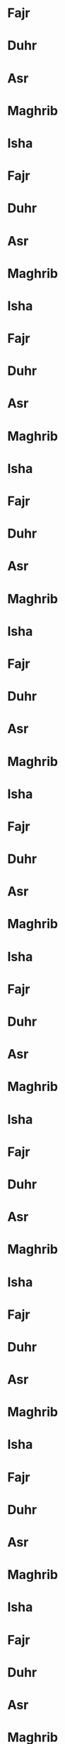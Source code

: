 * Fajr
SCHEDULED: <2024-01-01 06:25>
* Duhr
SCHEDULED: <2024-01-01 12:41>
* Asr
SCHEDULED: <2024-01-01 14:52>
* Maghrib
SCHEDULED: <2024-01-01 17:13>
* Isha
SCHEDULED: <2024-01-01 18:43>
* Fajr
SCHEDULED: <2024-01-02 06:25>
* Duhr
SCHEDULED: <2024-01-02 12:41>
* Asr
SCHEDULED: <2024-01-02 14:53>
* Maghrib
SCHEDULED: <2024-01-02 17:14>
* Isha
SCHEDULED: <2024-01-02 18:43>
* Fajr
SCHEDULED: <2024-01-03 06:25>
* Duhr
SCHEDULED: <2024-01-03 12:42>
* Asr
SCHEDULED: <2024-01-03 14:54>
* Maghrib
SCHEDULED: <2024-01-03 17:15>
* Isha
SCHEDULED: <2024-01-03 18:44>
* Fajr
SCHEDULED: <2024-01-04 06:25>
* Duhr
SCHEDULED: <2024-01-04 12:42>
* Asr
SCHEDULED: <2024-01-04 14:55>
* Maghrib
SCHEDULED: <2024-01-04 17:16>
* Isha
SCHEDULED: <2024-01-04 18:45>
* Fajr
SCHEDULED: <2024-01-05 06:26>
* Duhr
SCHEDULED: <2024-01-05 12:43>
* Asr
SCHEDULED: <2024-01-05 14:56>
* Maghrib
SCHEDULED: <2024-01-05 17:17>
* Isha
SCHEDULED: <2024-01-05 18:46>
* Fajr
SCHEDULED: <2024-01-06 06:26>
* Duhr
SCHEDULED: <2024-01-06 12:43>
* Asr
SCHEDULED: <2024-01-06 14:57>
* Maghrib
SCHEDULED: <2024-01-06 17:18>
* Isha
SCHEDULED: <2024-01-06 18:46>
* Fajr
SCHEDULED: <2024-01-07 06:25>
* Duhr
SCHEDULED: <2024-01-07 12:43>
* Asr
SCHEDULED: <2024-01-07 14:57>
* Maghrib
SCHEDULED: <2024-01-07 17:19>
* Isha
SCHEDULED: <2024-01-07 18:47>
* Fajr
SCHEDULED: <2024-01-08 06:25>
* Duhr
SCHEDULED: <2024-01-08 12:44>
* Asr
SCHEDULED: <2024-01-08 14:58>
* Maghrib
SCHEDULED: <2024-01-08 17:20>
* Isha
SCHEDULED: <2024-01-08 18:48>
* Fajr
SCHEDULED: <2024-01-09 06:25>
* Duhr
SCHEDULED: <2024-01-09 12:44>
* Asr
SCHEDULED: <2024-01-09 14:59>
* Maghrib
SCHEDULED: <2024-01-09 17:21>
* Isha
SCHEDULED: <2024-01-09 18:49>
* Fajr
SCHEDULED: <2024-01-10 06:25>
* Duhr
SCHEDULED: <2024-01-10 12:45>
* Asr
SCHEDULED: <2024-01-10 15:00>
* Maghrib
SCHEDULED: <2024-01-10 17:22>
* Isha
SCHEDULED: <2024-01-10 18:50>
* Fajr
SCHEDULED: <2024-01-11 06:25>
* Duhr
SCHEDULED: <2024-01-11 12:45>
* Asr
SCHEDULED: <2024-01-11 15:01>
* Maghrib
SCHEDULED: <2024-01-11 17:23>
* Isha
SCHEDULED: <2024-01-11 18:51>
* Fajr
SCHEDULED: <2024-01-12 06:25>
* Duhr
SCHEDULED: <2024-01-12 12:45>
* Asr
SCHEDULED: <2024-01-12 15:02>
* Maghrib
SCHEDULED: <2024-01-12 17:24>
* Isha
SCHEDULED: <2024-01-12 18:52>
* Fajr
SCHEDULED: <2024-01-13 06:24>
* Duhr
SCHEDULED: <2024-01-13 12:46>
* Asr
SCHEDULED: <2024-01-13 15:03>
* Maghrib
SCHEDULED: <2024-01-13 17:25>
* Isha
SCHEDULED: <2024-01-13 18:52>
* Fajr
SCHEDULED: <2024-01-14 06:24>
* Duhr
SCHEDULED: <2024-01-14 12:46>
* Asr
SCHEDULED: <2024-01-14 15:04>
* Maghrib
SCHEDULED: <2024-01-14 17:27>
* Isha
SCHEDULED: <2024-01-14 18:53>
* Fajr
SCHEDULED: <2024-01-15 06:24>
* Duhr
SCHEDULED: <2024-01-15 12:47>
* Asr
SCHEDULED: <2024-01-15 15:05>
* Maghrib
SCHEDULED: <2024-01-15 17:28>
* Isha
SCHEDULED: <2024-01-15 18:54>
* Fajr
SCHEDULED: <2024-01-16 06:23>
* Duhr
SCHEDULED: <2024-01-16 12:47>
* Asr
SCHEDULED: <2024-01-16 15:06>
* Maghrib
SCHEDULED: <2024-01-16 17:29>
* Isha
SCHEDULED: <2024-01-16 18:55>
* Fajr
SCHEDULED: <2024-01-17 06:23>
* Duhr
SCHEDULED: <2024-01-17 12:47>
* Asr
SCHEDULED: <2024-01-17 15:07>
* Maghrib
SCHEDULED: <2024-01-17 17:30>
* Isha
SCHEDULED: <2024-01-17 18:56>
* Fajr
SCHEDULED: <2024-01-18 06:23>
* Duhr
SCHEDULED: <2024-01-18 12:48>
* Asr
SCHEDULED: <2024-01-18 15:08>
* Maghrib
SCHEDULED: <2024-01-18 17:31>
* Isha
SCHEDULED: <2024-01-18 18:57>
* Fajr
SCHEDULED: <2024-01-19 06:22>
* Duhr
SCHEDULED: <2024-01-19 12:48>
* Asr
SCHEDULED: <2024-01-19 15:09>
* Maghrib
SCHEDULED: <2024-01-19 17:32>
* Isha
SCHEDULED: <2024-01-19 18:58>
* Fajr
SCHEDULED: <2024-01-20 06:21>
* Duhr
SCHEDULED: <2024-01-20 12:48>
* Asr
SCHEDULED: <2024-01-20 15:10>
* Maghrib
SCHEDULED: <2024-01-20 17:34>
* Isha
SCHEDULED: <2024-01-20 18:59>
* Fajr
SCHEDULED: <2024-01-21 06:21>
* Duhr
SCHEDULED: <2024-01-21 12:48>
* Asr
SCHEDULED: <2024-01-21 15:12>
* Maghrib
SCHEDULED: <2024-01-21 17:35>
* Isha
SCHEDULED: <2024-01-21 19:00>
* Fajr
SCHEDULED: <2024-01-22 06:20>
* Duhr
SCHEDULED: <2024-01-22 12:49>
* Asr
SCHEDULED: <2024-01-22 15:13>
* Maghrib
SCHEDULED: <2024-01-22 17:36>
* Isha
SCHEDULED: <2024-01-22 19:01>
* Fajr
SCHEDULED: <2024-01-23 06:20>
* Duhr
SCHEDULED: <2024-01-23 12:49>
* Asr
SCHEDULED: <2024-01-23 15:14>
* Maghrib
SCHEDULED: <2024-01-23 17:37>
* Isha
SCHEDULED: <2024-01-23 19:03>
* Fajr
SCHEDULED: <2024-01-24 06:19>
* Duhr
SCHEDULED: <2024-01-24 12:49>
* Asr
SCHEDULED: <2024-01-24 15:15>
* Maghrib
SCHEDULED: <2024-01-24 17:39>
* Isha
SCHEDULED: <2024-01-24 19:04>
* Fajr
SCHEDULED: <2024-01-25 06:18>
* Duhr
SCHEDULED: <2024-01-25 12:49>
* Asr
SCHEDULED: <2024-01-25 15:16>
* Maghrib
SCHEDULED: <2024-01-25 17:40>
* Isha
SCHEDULED: <2024-01-25 19:05>
* Fajr
SCHEDULED: <2024-01-26 06:18>
* Duhr
SCHEDULED: <2024-01-26 12:50>
* Asr
SCHEDULED: <2024-01-26 15:17>
* Maghrib
SCHEDULED: <2024-01-26 17:41>
* Isha
SCHEDULED: <2024-01-26 19:06>
* Fajr
SCHEDULED: <2024-01-27 06:17>
* Duhr
SCHEDULED: <2024-01-27 12:50>
* Asr
SCHEDULED: <2024-01-27 15:18>
* Maghrib
SCHEDULED: <2024-01-27 17:43>
* Isha
SCHEDULED: <2024-01-27 19:07>
* Fajr
SCHEDULED: <2024-01-28 06:16>
* Duhr
SCHEDULED: <2024-01-28 12:50>
* Asr
SCHEDULED: <2024-01-28 15:19>
* Maghrib
SCHEDULED: <2024-01-28 17:44>
* Isha
SCHEDULED: <2024-01-28 19:08>
* Fajr
SCHEDULED: <2024-01-29 06:15>
* Duhr
SCHEDULED: <2024-01-29 12:50>
* Asr
SCHEDULED: <2024-01-29 15:20>
* Maghrib
SCHEDULED: <2024-01-29 17:45>
* Isha
SCHEDULED: <2024-01-29 19:09>
* Fajr
SCHEDULED: <2024-01-30 06:14>
* Duhr
SCHEDULED: <2024-01-30 12:50>
* Asr
SCHEDULED: <2024-01-30 15:21>
* Maghrib
SCHEDULED: <2024-01-30 17:46>
* Isha
SCHEDULED: <2024-01-30 19:10>
* Fajr
SCHEDULED: <2024-01-31 06:13>
* Duhr
SCHEDULED: <2024-01-31 12:51>
* Asr
SCHEDULED: <2024-01-31 15:22>
* Maghrib
SCHEDULED: <2024-01-31 17:48>
* Isha
SCHEDULED: <2024-01-31 19:11>
* Fajr
SCHEDULED: <2024-02-01 06:12>
* Duhr
SCHEDULED: <2024-02-01 12:51>
* Asr
SCHEDULED: <2024-02-01 15:23>
* Maghrib
SCHEDULED: <2024-02-01 17:49>
* Isha
SCHEDULED: <2024-02-01 19:12>
* Fajr
SCHEDULED: <2024-02-02 06:11>
* Duhr
SCHEDULED: <2024-02-02 12:51>
* Asr
SCHEDULED: <2024-02-02 15:25>
* Maghrib
SCHEDULED: <2024-02-02 17:50>
* Isha
SCHEDULED: <2024-02-02 19:13>
* Fajr
SCHEDULED: <2024-02-03 06:10>
* Duhr
SCHEDULED: <2024-02-03 12:51>
* Asr
SCHEDULED: <2024-02-03 15:26>
* Maghrib
SCHEDULED: <2024-02-03 17:52>
* Isha
SCHEDULED: <2024-02-03 19:15>
* Fajr
SCHEDULED: <2024-02-04 06:09>
* Duhr
SCHEDULED: <2024-02-04 12:51>
* Asr
SCHEDULED: <2024-02-04 15:27>
* Maghrib
SCHEDULED: <2024-02-04 17:53>
* Isha
SCHEDULED: <2024-02-04 19:16>
* Fajr
SCHEDULED: <2024-02-05 06:08>
* Duhr
SCHEDULED: <2024-02-05 12:51>
* Asr
SCHEDULED: <2024-02-05 15:28>
* Maghrib
SCHEDULED: <2024-02-05 17:54>
* Isha
SCHEDULED: <2024-02-05 19:17>
* Fajr
SCHEDULED: <2024-02-06 06:07>
* Duhr
SCHEDULED: <2024-02-06 12:51>
* Asr
SCHEDULED: <2024-02-06 15:29>
* Maghrib
SCHEDULED: <2024-02-06 17:55>
* Isha
SCHEDULED: <2024-02-06 19:18>
* Fajr
SCHEDULED: <2024-02-07 06:06>
* Duhr
SCHEDULED: <2024-02-07 12:51>
* Asr
SCHEDULED: <2024-02-07 15:30>
* Maghrib
SCHEDULED: <2024-02-07 17:57>
* Isha
SCHEDULED: <2024-02-07 19:19>
* Fajr
SCHEDULED: <2024-02-08 06:05>
* Duhr
SCHEDULED: <2024-02-08 12:51>
* Asr
SCHEDULED: <2024-02-08 15:31>
* Maghrib
SCHEDULED: <2024-02-08 17:58>
* Isha
SCHEDULED: <2024-02-08 19:20>
* Fajr
SCHEDULED: <2024-02-09 06:04>
* Duhr
SCHEDULED: <2024-02-09 12:51>
* Asr
SCHEDULED: <2024-02-09 15:32>
* Maghrib
SCHEDULED: <2024-02-09 17:59>
* Isha
SCHEDULED: <2024-02-09 19:21>
* Fajr
SCHEDULED: <2024-02-10 06:03>
* Duhr
SCHEDULED: <2024-02-10 12:51>
* Asr
SCHEDULED: <2024-02-10 15:33>
* Maghrib
SCHEDULED: <2024-02-10 18:01>
* Isha
SCHEDULED: <2024-02-10 19:22>
* Fajr
SCHEDULED: <2024-02-11 06:02>
* Duhr
SCHEDULED: <2024-02-11 12:51>
* Asr
SCHEDULED: <2024-02-11 15:34>
* Maghrib
SCHEDULED: <2024-02-11 18:02>
* Isha
SCHEDULED: <2024-02-11 19:23>
* Fajr
SCHEDULED: <2024-02-12 06:00>
* Duhr
SCHEDULED: <2024-02-12 12:51>
* Asr
SCHEDULED: <2024-02-12 15:35>
* Maghrib
SCHEDULED: <2024-02-12 18:03>
* Isha
SCHEDULED: <2024-02-12 19:24>
* Fajr
SCHEDULED: <2024-02-13 05:59>
* Duhr
SCHEDULED: <2024-02-13 12:51>
* Asr
SCHEDULED: <2024-02-13 15:36>
* Maghrib
SCHEDULED: <2024-02-13 18:05>
* Isha
SCHEDULED: <2024-02-13 19:26>
* Fajr
SCHEDULED: <2024-02-14 05:58>
* Duhr
SCHEDULED: <2024-02-14 12:51>
* Asr
SCHEDULED: <2024-02-14 15:37>
* Maghrib
SCHEDULED: <2024-02-14 18:06>
* Isha
SCHEDULED: <2024-02-14 19:27>
* Fajr
SCHEDULED: <2024-02-15 05:57>
* Duhr
SCHEDULED: <2024-02-15 12:51>
* Asr
SCHEDULED: <2024-02-15 15:38>
* Maghrib
SCHEDULED: <2024-02-15 18:07>
* Isha
SCHEDULED: <2024-02-15 19:28>
* Fajr
SCHEDULED: <2024-02-16 05:55>
* Duhr
SCHEDULED: <2024-02-16 12:51>
* Asr
SCHEDULED: <2024-02-16 15:39>
* Maghrib
SCHEDULED: <2024-02-16 18:08>
* Isha
SCHEDULED: <2024-02-16 19:29>
* Fajr
SCHEDULED: <2024-02-17 05:54>
* Duhr
SCHEDULED: <2024-02-17 12:51>
* Asr
SCHEDULED: <2024-02-17 15:40>
* Maghrib
SCHEDULED: <2024-02-17 18:10>
* Isha
SCHEDULED: <2024-02-17 19:30>
* Fajr
SCHEDULED: <2024-02-18 05:53>
* Duhr
SCHEDULED: <2024-02-18 12:51>
* Asr
SCHEDULED: <2024-02-18 15:41>
* Maghrib
SCHEDULED: <2024-02-18 18:11>
* Isha
SCHEDULED: <2024-02-18 19:31>
* Fajr
SCHEDULED: <2024-02-19 05:51>
* Duhr
SCHEDULED: <2024-02-19 12:51>
* Asr
SCHEDULED: <2024-02-19 15:42>
* Maghrib
SCHEDULED: <2024-02-19 18:12>
* Isha
SCHEDULED: <2024-02-19 19:32>
* Fajr
SCHEDULED: <2024-02-20 05:50>
* Duhr
SCHEDULED: <2024-02-20 12:51>
* Asr
SCHEDULED: <2024-02-20 15:43>
* Maghrib
SCHEDULED: <2024-02-20 18:14>
* Isha
SCHEDULED: <2024-02-20 19:33>
* Fajr
SCHEDULED: <2024-02-21 05:48>
* Duhr
SCHEDULED: <2024-02-21 12:51>
* Asr
SCHEDULED: <2024-02-21 15:44>
* Maghrib
SCHEDULED: <2024-02-21 18:15>
* Isha
SCHEDULED: <2024-02-21 19:34>
* Fajr
SCHEDULED: <2024-02-22 05:47>
* Duhr
SCHEDULED: <2024-02-22 12:51>
* Asr
SCHEDULED: <2024-02-22 15:45>
* Maghrib
SCHEDULED: <2024-02-22 18:16>
* Isha
SCHEDULED: <2024-02-22 19:35>
* Fajr
SCHEDULED: <2024-02-23 05:46>
* Duhr
SCHEDULED: <2024-02-23 12:51>
* Asr
SCHEDULED: <2024-02-23 15:45>
* Maghrib
SCHEDULED: <2024-02-23 18:17>
* Isha
SCHEDULED: <2024-02-23 19:36>
* Fajr
SCHEDULED: <2024-02-24 05:44>
* Duhr
SCHEDULED: <2024-02-24 12:50>
* Asr
SCHEDULED: <2024-02-24 15:46>
* Maghrib
SCHEDULED: <2024-02-24 18:19>
* Isha
SCHEDULED: <2024-02-24 19:37>
* Fajr
SCHEDULED: <2024-02-25 05:43>
* Duhr
SCHEDULED: <2024-02-25 12:50>
* Asr
SCHEDULED: <2024-02-25 15:47>
* Maghrib
SCHEDULED: <2024-02-25 18:20>
* Isha
SCHEDULED: <2024-02-25 19:38>
* Fajr
SCHEDULED: <2024-02-26 05:41>
* Duhr
SCHEDULED: <2024-02-26 12:50>
* Asr
SCHEDULED: <2024-02-26 15:48>
* Maghrib
SCHEDULED: <2024-02-26 18:21>
* Isha
SCHEDULED: <2024-02-26 19:39>
* Fajr
SCHEDULED: <2024-02-27 05:40>
* Duhr
SCHEDULED: <2024-02-27 12:50>
* Asr
SCHEDULED: <2024-02-27 15:49>
* Maghrib
SCHEDULED: <2024-02-27 18:22>
* Isha
SCHEDULED: <2024-02-27 19:40>
* Fajr
SCHEDULED: <2024-02-28 05:38>
* Duhr
SCHEDULED: <2024-02-28 12:50>
* Asr
SCHEDULED: <2024-02-28 15:50>
* Maghrib
SCHEDULED: <2024-02-28 18:23>
* Isha
SCHEDULED: <2024-02-28 19:41>
* Fajr
SCHEDULED: <2024-02-29 05:37>
* Duhr
SCHEDULED: <2024-02-29 12:50>
* Asr
SCHEDULED: <2024-02-29 15:51>
* Maghrib
SCHEDULED: <2024-02-29 18:25>
* Isha
SCHEDULED: <2024-02-29 19:42>
* Fajr
SCHEDULED: <2024-03-01 05:35>
* Duhr
SCHEDULED: <2024-03-01 12:49>
* Asr
SCHEDULED: <2024-03-01 15:51>
* Maghrib
SCHEDULED: <2024-03-01 18:26>
* Isha
SCHEDULED: <2024-03-01 19:43>
* Fajr
SCHEDULED: <2024-03-02 05:34>
* Duhr
SCHEDULED: <2024-03-02 12:49>
* Asr
SCHEDULED: <2024-03-02 15:52>
* Maghrib
SCHEDULED: <2024-03-02 18:27>
* Isha
SCHEDULED: <2024-03-02 19:44>
* Fajr
SCHEDULED: <2024-03-03 05:32>
* Duhr
SCHEDULED: <2024-03-03 12:49>
* Asr
SCHEDULED: <2024-03-03 15:53>
* Maghrib
SCHEDULED: <2024-03-03 18:28>
* Isha
SCHEDULED: <2024-03-03 19:45>
* Fajr
SCHEDULED: <2024-03-04 05:31>
* Duhr
SCHEDULED: <2024-03-04 12:49>
* Asr
SCHEDULED: <2024-03-04 15:54>
* Maghrib
SCHEDULED: <2024-03-04 18:30>
* Isha
SCHEDULED: <2024-03-04 19:46>
* Fajr
SCHEDULED: <2024-03-05 05:29>
* Duhr
SCHEDULED: <2024-03-05 12:49>
* Asr
SCHEDULED: <2024-03-05 15:55>
* Maghrib
SCHEDULED: <2024-03-05 18:31>
* Isha
SCHEDULED: <2024-03-05 19:47>
* Fajr
SCHEDULED: <2024-03-06 05:27>
* Duhr
SCHEDULED: <2024-03-06 12:48>
* Asr
SCHEDULED: <2024-03-06 15:55>
* Maghrib
SCHEDULED: <2024-03-06 18:32>
* Isha
SCHEDULED: <2024-03-06 19:48>
* Fajr
SCHEDULED: <2024-03-07 05:26>
* Duhr
SCHEDULED: <2024-03-07 12:48>
* Asr
SCHEDULED: <2024-03-07 15:56>
* Maghrib
SCHEDULED: <2024-03-07 18:33>
* Isha
SCHEDULED: <2024-03-07 19:49>
* Fajr
SCHEDULED: <2024-03-08 05:24>
* Duhr
SCHEDULED: <2024-03-08 12:48>
* Asr
SCHEDULED: <2024-03-08 15:57>
* Maghrib
SCHEDULED: <2024-03-08 18:34>
* Isha
SCHEDULED: <2024-03-08 19:50>
* Fajr
SCHEDULED: <2024-03-09 05:23>
* Duhr
SCHEDULED: <2024-03-09 12:48>
* Asr
SCHEDULED: <2024-03-09 15:58>
* Maghrib
SCHEDULED: <2024-03-09 18:35>
* Isha
SCHEDULED: <2024-03-09 19:51>
* Fajr
SCHEDULED: <2024-03-10 06:21>
* Duhr
SCHEDULED: <2024-03-10 01:47>
* Asr
SCHEDULED: <2024-03-10 16:58>
* Maghrib
SCHEDULED: <2024-03-10 17:37>
* Isha
SCHEDULED: <2024-03-10 19:52>
* Fajr
SCHEDULED: <2024-03-11 06:19>
* Duhr
SCHEDULED: <2024-03-11 01:47>
* Asr
SCHEDULED: <2024-03-11 16:59>
* Maghrib
SCHEDULED: <2024-03-11 17:38>
* Isha
SCHEDULED: <2024-03-11 19:53>
* Fajr
SCHEDULED: <2024-03-12 06:18>
* Duhr
SCHEDULED: <2024-03-12 01:47>
* Asr
SCHEDULED: <2024-03-12 17:00>
* Maghrib
SCHEDULED: <2024-03-12 17:39>
* Isha
SCHEDULED: <2024-03-12 19:54>
* Fajr
SCHEDULED: <2024-03-13 06:16>
* Duhr
SCHEDULED: <2024-03-13 01:47>
* Asr
SCHEDULED: <2024-03-13 17:00>
* Maghrib
SCHEDULED: <2024-03-13 17:40>
* Isha
SCHEDULED: <2024-03-13 19:55>
* Fajr
SCHEDULED: <2024-03-14 06:14>
* Duhr
SCHEDULED: <2024-03-14 01:46>
* Asr
SCHEDULED: <2024-03-14 17:01>
* Maghrib
SCHEDULED: <2024-03-14 17:41>
* Isha
SCHEDULED: <2024-03-14 19:56>
* Fajr
SCHEDULED: <2024-03-15 06:13>
* Duhr
SCHEDULED: <2024-03-15 01:46>
* Asr
SCHEDULED: <2024-03-15 17:02>
* Maghrib
SCHEDULED: <2024-03-15 17:42>
* Isha
SCHEDULED: <2024-03-15 19:57>
* Fajr
SCHEDULED: <2024-03-16 06:11>
* Duhr
SCHEDULED: <2024-03-16 01:46>
* Asr
SCHEDULED: <2024-03-16 17:02>
* Maghrib
SCHEDULED: <2024-03-16 17:44>
* Isha
SCHEDULED: <2024-03-16 19:58>
* Fajr
SCHEDULED: <2024-03-17 06:09>
* Duhr
SCHEDULED: <2024-03-17 01:45>
* Asr
SCHEDULED: <2024-03-17 17:03>
* Maghrib
SCHEDULED: <2024-03-17 17:45>
* Isha
SCHEDULED: <2024-03-17 19:59>
* Fajr
SCHEDULED: <2024-03-18 06:08>
* Duhr
SCHEDULED: <2024-03-18 01:45>
* Asr
SCHEDULED: <2024-03-18 17:04>
* Maghrib
SCHEDULED: <2024-03-18 17:46>
* Isha
SCHEDULED: <2024-03-18 19:00>
* Fajr
SCHEDULED: <2024-03-19 06:06>
* Duhr
SCHEDULED: <2024-03-19 01:45>
* Asr
SCHEDULED: <2024-03-19 17:04>
* Maghrib
SCHEDULED: <2024-03-19 17:47>
* Isha
SCHEDULED: <2024-03-19 19:01>
* Fajr
SCHEDULED: <2024-03-20 06:05>
* Duhr
SCHEDULED: <2024-03-20 01:44>
* Asr
SCHEDULED: <2024-03-20 17:05>
* Maghrib
SCHEDULED: <2024-03-20 17:48>
* Isha
SCHEDULED: <2024-03-20 19:02>
* Fajr
SCHEDULED: <2024-03-21 06:03>
* Duhr
SCHEDULED: <2024-03-21 01:44>
* Asr
SCHEDULED: <2024-03-21 17:05>
* Maghrib
SCHEDULED: <2024-03-21 17:49>
* Isha
SCHEDULED: <2024-03-21 19:03>
* Fajr
SCHEDULED: <2024-03-22 06:01>
* Duhr
SCHEDULED: <2024-03-22 01:44>
* Asr
SCHEDULED: <2024-03-22 17:06>
* Maghrib
SCHEDULED: <2024-03-22 17:50>
* Isha
SCHEDULED: <2024-03-22 20:04>
* Fajr
SCHEDULED: <2024-03-23 05:59>
* Duhr
SCHEDULED: <2024-03-23 01:44>
* Asr
SCHEDULED: <2024-03-23 17:06>
* Maghrib
SCHEDULED: <2024-03-23 17:52>
* Isha
SCHEDULED: <2024-03-23 20:05>
* Fajr
SCHEDULED: <2024-03-24 05:57>
* Duhr
SCHEDULED: <2024-03-24 01:43>
* Asr
SCHEDULED: <2024-03-24 17:07>
* Maghrib
SCHEDULED: <2024-03-24 17:53>
* Isha
SCHEDULED: <2024-03-24 20:06>
* Fajr
SCHEDULED: <2024-03-25 05:55>
* Duhr
SCHEDULED: <2024-03-25 01:43>
* Asr
SCHEDULED: <2024-03-25 17:08>
* Maghrib
SCHEDULED: <2024-03-25 17:54>
* Isha
SCHEDULED: <2024-03-25 20:07>
* Fajr
SCHEDULED: <2024-03-26 05:53>
* Duhr
SCHEDULED: <2024-03-26 01:43>
* Asr
SCHEDULED: <2024-03-26 17:08>
* Maghrib
SCHEDULED: <2024-03-26 17:55>
* Isha
SCHEDULED: <2024-03-26 20:08>
* Fajr
SCHEDULED: <2024-03-27 05:51>
* Duhr
SCHEDULED: <2024-03-27 01:42>
* Asr
SCHEDULED: <2024-03-27 17:09>
* Maghrib
SCHEDULED: <2024-03-27 17:56>
* Isha
SCHEDULED: <2024-03-27 20:09>
* Fajr
SCHEDULED: <2024-03-28 05:49>
* Duhr
SCHEDULED: <2024-03-28 01:42>
* Asr
SCHEDULED: <2024-03-28 17:09>
* Maghrib
SCHEDULED: <2024-03-28 17:57>
* Isha
SCHEDULED: <2024-03-28 20:09>
* Fajr
SCHEDULED: <2024-03-29 05:47>
* Duhr
SCHEDULED: <2024-03-29 01:42>
* Asr
SCHEDULED: <2024-03-29 17:10>
* Maghrib
SCHEDULED: <2024-03-29 17:58>
* Isha
SCHEDULED: <2024-03-29 20:10>
* Fajr
SCHEDULED: <2024-03-30 05:45>
* Duhr
SCHEDULED: <2024-03-30 01:41>
* Asr
SCHEDULED: <2024-03-30 17:10>
* Maghrib
SCHEDULED: <2024-03-30 17:59>
* Isha
SCHEDULED: <2024-03-30 20:11>
* Fajr
SCHEDULED: <2024-03-31 05:43>
* Duhr
SCHEDULED: <2024-03-31 01:41>
* Asr
SCHEDULED: <2024-03-31 17:11>
* Maghrib
SCHEDULED: <2024-03-31 17:01>
* Isha
SCHEDULED: <2024-03-31 20:12>
* Fajr
SCHEDULED: <2024-04-01 05:41>
* Duhr
SCHEDULED: <2024-04-01 01:41>
* Asr
SCHEDULED: <2024-04-01 17:11>
* Maghrib
SCHEDULED: <2024-04-01 17:02>
* Isha
SCHEDULED: <2024-04-01 20:13>
* Fajr
SCHEDULED: <2024-04-02 05:39>
* Duhr
SCHEDULED: <2024-04-02 01:41>
* Asr
SCHEDULED: <2024-04-02 17:12>
* Maghrib
SCHEDULED: <2024-04-02 17:03>
* Isha
SCHEDULED: <2024-04-02 20:14>
* Fajr
SCHEDULED: <2024-04-03 05:38>
* Duhr
SCHEDULED: <2024-04-03 01:40>
* Asr
SCHEDULED: <2024-04-03 17:12>
* Maghrib
SCHEDULED: <2024-04-03 17:04>
* Isha
SCHEDULED: <2024-04-03 20:15>
* Fajr
SCHEDULED: <2024-04-04 05:36>
* Duhr
SCHEDULED: <2024-04-04 01:40>
* Asr
SCHEDULED: <2024-04-04 17:12>
* Maghrib
SCHEDULED: <2024-04-04 17:05>
* Isha
SCHEDULED: <2024-04-04 20:16>
* Fajr
SCHEDULED: <2024-04-05 05:34>
* Duhr
SCHEDULED: <2024-04-05 01:40>
* Asr
SCHEDULED: <2024-04-05 17:13>
* Maghrib
SCHEDULED: <2024-04-05 17:06>
* Isha
SCHEDULED: <2024-04-05 20:17>
* Fajr
SCHEDULED: <2024-04-06 05:32>
* Duhr
SCHEDULED: <2024-04-06 01:39>
* Asr
SCHEDULED: <2024-04-06 17:13>
* Maghrib
SCHEDULED: <2024-04-06 17:07>
* Isha
SCHEDULED: <2024-04-06 20:18>
* Fajr
SCHEDULED: <2024-04-07 05:30>
* Duhr
SCHEDULED: <2024-04-07 01:39>
* Asr
SCHEDULED: <2024-04-07 17:14>
* Maghrib
SCHEDULED: <2024-04-07 17:08>
* Isha
SCHEDULED: <2024-04-07 20:19>
* Fajr
SCHEDULED: <2024-04-08 05:28>
* Duhr
SCHEDULED: <2024-04-08 01:39>
* Asr
SCHEDULED: <2024-04-08 17:14>
* Maghrib
SCHEDULED: <2024-04-08 17:10>
* Isha
SCHEDULED: <2024-04-08 20:20>
* Fajr
SCHEDULED: <2024-04-09 05:26>
* Duhr
SCHEDULED: <2024-04-09 01:39>
* Asr
SCHEDULED: <2024-04-09 17:15>
* Maghrib
SCHEDULED: <2024-04-09 17:11>
* Isha
SCHEDULED: <2024-04-09 20:21>
* Fajr
SCHEDULED: <2024-04-10 05:24>
* Duhr
SCHEDULED: <2024-04-10 01:38>
* Asr
SCHEDULED: <2024-04-10 17:15>
* Maghrib
SCHEDULED: <2024-04-10 17:12>
* Isha
SCHEDULED: <2024-04-10 20:22>
* Fajr
SCHEDULED: <2024-04-11 05:22>
* Duhr
SCHEDULED: <2024-04-11 01:38>
* Asr
SCHEDULED: <2024-04-11 17:15>
* Maghrib
SCHEDULED: <2024-04-11 17:13>
* Isha
SCHEDULED: <2024-04-11 20:23>
* Fajr
SCHEDULED: <2024-04-12 05:20>
* Duhr
SCHEDULED: <2024-04-12 01:38>
* Asr
SCHEDULED: <2024-04-12 17:16>
* Maghrib
SCHEDULED: <2024-04-12 17:14>
* Isha
SCHEDULED: <2024-04-12 20:24>
* Fajr
SCHEDULED: <2024-04-13 05:19>
* Duhr
SCHEDULED: <2024-04-13 01:38>
* Asr
SCHEDULED: <2024-04-13 17:16>
* Maghrib
SCHEDULED: <2024-04-13 17:15>
* Isha
SCHEDULED: <2024-04-13 20:24>
* Fajr
SCHEDULED: <2024-04-14 05:17>
* Duhr
SCHEDULED: <2024-04-14 01:37>
* Asr
SCHEDULED: <2024-04-14 17:17>
* Maghrib
SCHEDULED: <2024-04-14 17:16>
* Isha
SCHEDULED: <2024-04-14 20:25>
* Fajr
SCHEDULED: <2024-04-15 05:15>
* Duhr
SCHEDULED: <2024-04-15 01:37>
* Asr
SCHEDULED: <2024-04-15 17:17>
* Maghrib
SCHEDULED: <2024-04-15 17:17>
* Isha
SCHEDULED: <2024-04-15 20:26>
* Fajr
SCHEDULED: <2024-04-16 05:13>
* Duhr
SCHEDULED: <2024-04-16 01:37>
* Asr
SCHEDULED: <2024-04-16 17:17>
* Maghrib
SCHEDULED: <2024-04-16 17:19>
* Isha
SCHEDULED: <2024-04-16 20:27>
* Fajr
SCHEDULED: <2024-04-17 05:11>
* Duhr
SCHEDULED: <2024-04-17 01:37>
* Asr
SCHEDULED: <2024-04-17 17:18>
* Maghrib
SCHEDULED: <2024-04-17 17:20>
* Isha
SCHEDULED: <2024-04-17 20:28>
* Fajr
SCHEDULED: <2024-04-18 05:10>
* Duhr
SCHEDULED: <2024-04-18 01:36>
* Asr
SCHEDULED: <2024-04-18 17:18>
* Maghrib
SCHEDULED: <2024-04-18 17:21>
* Isha
SCHEDULED: <2024-04-18 20:29>
* Fajr
SCHEDULED: <2024-04-19 05:08>
* Duhr
SCHEDULED: <2024-04-19 01:36>
* Asr
SCHEDULED: <2024-04-19 17:19>
* Maghrib
SCHEDULED: <2024-04-19 17:22>
* Isha
SCHEDULED: <2024-04-19 20:30>
* Fajr
SCHEDULED: <2024-04-20 05:06>
* Duhr
SCHEDULED: <2024-04-20 01:36>
* Asr
SCHEDULED: <2024-04-20 17:19>
* Maghrib
SCHEDULED: <2024-04-20 17:23>
* Isha
SCHEDULED: <2024-04-20 20:31>
* Fajr
SCHEDULED: <2024-04-21 05:04>
* Duhr
SCHEDULED: <2024-04-21 01:36>
* Asr
SCHEDULED: <2024-04-21 17:19>
* Maghrib
SCHEDULED: <2024-04-21 17:24>
* Isha
SCHEDULED: <2024-04-21 20:32>
* Fajr
SCHEDULED: <2024-04-22 05:03>
* Duhr
SCHEDULED: <2024-04-22 01:36>
* Asr
SCHEDULED: <2024-04-22 17:20>
* Maghrib
SCHEDULED: <2024-04-22 17:25>
* Isha
SCHEDULED: <2024-04-22 20:33>
* Fajr
SCHEDULED: <2024-04-23 05:01>
* Duhr
SCHEDULED: <2024-04-23 01:35>
* Asr
SCHEDULED: <2024-04-23 17:20>
* Maghrib
SCHEDULED: <2024-04-23 17:26>
* Isha
SCHEDULED: <2024-04-23 20:34>
* Fajr
SCHEDULED: <2024-04-24 04:59>
* Duhr
SCHEDULED: <2024-04-24 01:35>
* Asr
SCHEDULED: <2024-04-24 17:20>
* Maghrib
SCHEDULED: <2024-04-24 17:28>
* Isha
SCHEDULED: <2024-04-24 20:35>
* Fajr
SCHEDULED: <2024-04-25 04:57>
* Duhr
SCHEDULED: <2024-04-25 01:35>
* Asr
SCHEDULED: <2024-04-25 17:21>
* Maghrib
SCHEDULED: <2024-04-25 17:29>
* Isha
SCHEDULED: <2024-04-25 20:36>
* Fajr
SCHEDULED: <2024-04-26 04:56>
* Duhr
SCHEDULED: <2024-04-26 01:35>
* Asr
SCHEDULED: <2024-04-26 17:21>
* Maghrib
SCHEDULED: <2024-04-26 17:30>
* Isha
SCHEDULED: <2024-04-26 20:37>
* Fajr
SCHEDULED: <2024-04-27 04:54>
* Duhr
SCHEDULED: <2024-04-27 01:35>
* Asr
SCHEDULED: <2024-04-27 17:21>
* Maghrib
SCHEDULED: <2024-04-27 17:31>
* Isha
SCHEDULED: <2024-04-27 20:38>
* Fajr
SCHEDULED: <2024-04-28 04:52>
* Duhr
SCHEDULED: <2024-04-28 01:35>
* Asr
SCHEDULED: <2024-04-28 17:22>
* Maghrib
SCHEDULED: <2024-04-28 17:32>
* Isha
SCHEDULED: <2024-04-28 20:38>
* Fajr
SCHEDULED: <2024-04-29 04:51>
* Duhr
SCHEDULED: <2024-04-29 01:35>
* Asr
SCHEDULED: <2024-04-29 17:22>
* Maghrib
SCHEDULED: <2024-04-29 17:33>
* Isha
SCHEDULED: <2024-04-29 20:39>
* Fajr
SCHEDULED: <2024-04-30 04:49>
* Duhr
SCHEDULED: <2024-04-30 01:34>
* Asr
SCHEDULED: <2024-04-30 17:22>
* Maghrib
SCHEDULED: <2024-04-30 17:34>
* Isha
SCHEDULED: <2024-04-30 20:40>
* Fajr
SCHEDULED: <2024-05-01 04:48>
* Duhr
SCHEDULED: <2024-05-01 01:34>
* Asr
SCHEDULED: <2024-05-01 17:23>
* Maghrib
SCHEDULED: <2024-05-01 17:35>
* Isha
SCHEDULED: <2024-05-01 20:41>
* Fajr
SCHEDULED: <2024-05-02 04:46>
* Duhr
SCHEDULED: <2024-05-02 01:34>
* Asr
SCHEDULED: <2024-05-02 17:23>
* Maghrib
SCHEDULED: <2024-05-02 17:37>
* Isha
SCHEDULED: <2024-05-02 20:42>
* Fajr
SCHEDULED: <2024-05-03 04:45>
* Duhr
SCHEDULED: <2024-05-03 01:34>
* Asr
SCHEDULED: <2024-05-03 17:23>
* Maghrib
SCHEDULED: <2024-05-03 18:38>
* Isha
SCHEDULED: <2024-05-03 20:43>
* Fajr
SCHEDULED: <2024-05-04 04:43>
* Duhr
SCHEDULED: <2024-05-04 01:34>
* Asr
SCHEDULED: <2024-05-04 17:24>
* Maghrib
SCHEDULED: <2024-05-04 18:39>
* Isha
SCHEDULED: <2024-05-04 20:44>
* Fajr
SCHEDULED: <2024-05-05 04:42>
* Duhr
SCHEDULED: <2024-05-05 01:34>
* Asr
SCHEDULED: <2024-05-05 17:24>
* Maghrib
SCHEDULED: <2024-05-05 18:40>
* Isha
SCHEDULED: <2024-05-05 20:45>
* Fajr
SCHEDULED: <2024-05-06 04:40>
* Duhr
SCHEDULED: <2024-05-06 01:34>
* Asr
SCHEDULED: <2024-05-06 17:24>
* Maghrib
SCHEDULED: <2024-05-06 18:41>
* Isha
SCHEDULED: <2024-05-06 20:46>
* Fajr
SCHEDULED: <2024-05-07 04:39>
* Duhr
SCHEDULED: <2024-05-07 01:34>
* Asr
SCHEDULED: <2024-05-07 17:25>
* Maghrib
SCHEDULED: <2024-05-07 18:42>
* Isha
SCHEDULED: <2024-05-07 20:47>
* Fajr
SCHEDULED: <2024-05-08 04:37>
* Duhr
SCHEDULED: <2024-05-08 01:34>
* Asr
SCHEDULED: <2024-05-08 17:25>
* Maghrib
SCHEDULED: <2024-05-08 18:43>
* Isha
SCHEDULED: <2024-05-08 20:48>
* Fajr
SCHEDULED: <2024-05-09 04:36>
* Duhr
SCHEDULED: <2024-05-09 01:34>
* Asr
SCHEDULED: <2024-05-09 17:25>
* Maghrib
SCHEDULED: <2024-05-09 18:44>
* Isha
SCHEDULED: <2024-05-09 20:50>
* Fajr
SCHEDULED: <2024-05-10 04:34>
* Duhr
SCHEDULED: <2024-05-10 01:34>
* Asr
SCHEDULED: <2024-05-10 17:26>
* Maghrib
SCHEDULED: <2024-05-10 18:45>
* Isha
SCHEDULED: <2024-05-10 20:51>
* Fajr
SCHEDULED: <2024-05-11 04:33>
* Duhr
SCHEDULED: <2024-05-11 01:34>
* Asr
SCHEDULED: <2024-05-11 17:26>
* Maghrib
SCHEDULED: <2024-05-11 18:46>
* Isha
SCHEDULED: <2024-05-11 20:52>
* Fajr
SCHEDULED: <2024-05-12 04:32>
* Duhr
SCHEDULED: <2024-05-12 01:34>
* Asr
SCHEDULED: <2024-05-12 17:26>
* Maghrib
SCHEDULED: <2024-05-12 18:47>
* Isha
SCHEDULED: <2024-05-12 20:54>
* Fajr
SCHEDULED: <2024-05-13 04:30>
* Duhr
SCHEDULED: <2024-05-13 01:34>
* Asr
SCHEDULED: <2024-05-13 17:27>
* Maghrib
SCHEDULED: <2024-05-13 18:48>
* Isha
SCHEDULED: <2024-05-13 20:55>
* Fajr
SCHEDULED: <2024-05-14 04:29>
* Duhr
SCHEDULED: <2024-05-14 01:34>
* Asr
SCHEDULED: <2024-05-14 17:27>
* Maghrib
SCHEDULED: <2024-05-14 18:49>
* Isha
SCHEDULED: <2024-05-14 20:56>
* Fajr
SCHEDULED: <2024-05-15 04:28>
* Duhr
SCHEDULED: <2024-05-15 01:34>
* Asr
SCHEDULED: <2024-05-15 17:27>
* Maghrib
SCHEDULED: <2024-05-15 18:50>
* Isha
SCHEDULED: <2024-05-15 20:58>
* Fajr
SCHEDULED: <2024-05-16 04:27>
* Duhr
SCHEDULED: <2024-05-16 01:34>
* Asr
SCHEDULED: <2024-05-16 17:28>
* Maghrib
SCHEDULED: <2024-05-16 18:51>
* Isha
SCHEDULED: <2024-05-16 20:59>
* Fajr
SCHEDULED: <2024-05-17 04:25>
* Duhr
SCHEDULED: <2024-05-17 01:34>
* Asr
SCHEDULED: <2024-05-17 17:28>
* Maghrib
SCHEDULED: <2024-05-17 18:52>
* Isha
SCHEDULED: <2024-05-17 92:00>
* Fajr
SCHEDULED: <2024-05-18 04:24>
* Duhr
SCHEDULED: <2024-05-18 01:34>
* Asr
SCHEDULED: <2024-05-18 17:28>
* Maghrib
SCHEDULED: <2024-05-18 18:53>
* Isha
SCHEDULED: <2024-05-18 92:01>
* Fajr
SCHEDULED: <2024-05-19 04:23>
* Duhr
SCHEDULED: <2024-05-19 01:34>
* Asr
SCHEDULED: <2024-05-19 17:28>
* Maghrib
SCHEDULED: <2024-05-19 18:54>
* Isha
SCHEDULED: <2024-05-19 92:03>
* Fajr
SCHEDULED: <2024-05-20 04:22>
* Duhr
SCHEDULED: <2024-05-20 01:34>
* Asr
SCHEDULED: <2024-05-20 17:29>
* Maghrib
SCHEDULED: <2024-05-20 18:55>
* Isha
SCHEDULED: <2024-05-20 102:04>
* Fajr
SCHEDULED: <2024-05-21 04:21>
* Duhr
SCHEDULED: <2024-05-21 01:34>
* Asr
SCHEDULED: <2024-05-21 17:29>
* Maghrib
SCHEDULED: <2024-05-21 18:56>
* Isha
SCHEDULED: <2024-05-21 102:05>
* Fajr
SCHEDULED: <2024-05-22 04:20>
* Duhr
SCHEDULED: <2024-05-22 01:34>
* Asr
SCHEDULED: <2024-05-22 17:29>
* Maghrib
SCHEDULED: <2024-05-22 18:57>
* Isha
SCHEDULED: <2024-05-22 102:06>
* Fajr
SCHEDULED: <2024-05-23 04:19>
* Duhr
SCHEDULED: <2024-05-23 01:34>
* Asr
SCHEDULED: <2024-05-23 17:30>
* Maghrib
SCHEDULED: <2024-05-23 18:58>
* Isha
SCHEDULED: <2024-05-23 102:08>
* Fajr
SCHEDULED: <2024-05-24 04:18>
* Duhr
SCHEDULED: <2024-05-24 01:34>
* Asr
SCHEDULED: <2024-05-24 17:30>
* Maghrib
SCHEDULED: <2024-05-24 18:59>
* Isha
SCHEDULED: <2024-05-24 102:09>
* Fajr
SCHEDULED: <2024-05-25 04:17>
* Duhr
SCHEDULED: <2024-05-25 01:34>
* Asr
SCHEDULED: <2024-05-25 17:30>
* Maghrib
SCHEDULED: <2024-05-25 18:00>
* Isha
SCHEDULED: <2024-05-25 102:10>
* Fajr
SCHEDULED: <2024-05-26 04:16>
* Duhr
SCHEDULED: <2024-05-26 01:34>
* Asr
SCHEDULED: <2024-05-26 17:31>
* Maghrib
SCHEDULED: <2024-05-26 18:01>
* Isha
SCHEDULED: <2024-05-26 102:11>
* Fajr
SCHEDULED: <2024-05-27 04:15>
* Duhr
SCHEDULED: <2024-05-27 01:34>
* Asr
SCHEDULED: <2024-05-27 17:31>
* Maghrib
SCHEDULED: <2024-05-27 18:02>
* Isha
SCHEDULED: <2024-05-27 102:12>
* Fajr
SCHEDULED: <2024-05-28 04:14>
* Duhr
SCHEDULED: <2024-05-28 01:35>
* Asr
SCHEDULED: <2024-05-28 17:31>
* Maghrib
SCHEDULED: <2024-05-28 18:03>
* Isha
SCHEDULED: <2024-05-28 102:13>
* Fajr
SCHEDULED: <2024-05-29 04:13>
* Duhr
SCHEDULED: <2024-05-29 01:35>
* Asr
SCHEDULED: <2024-05-29 17:32>
* Maghrib
SCHEDULED: <2024-05-29 18:03>
* Isha
SCHEDULED: <2024-05-29 102:14>
* Fajr
SCHEDULED: <2024-05-30 04:13>
* Duhr
SCHEDULED: <2024-05-30 01:35>
* Asr
SCHEDULED: <2024-05-30 17:32>
* Maghrib
SCHEDULED: <2024-05-30 18:04>
* Isha
SCHEDULED: <2024-05-30 102:15>
* Fajr
SCHEDULED: <2024-05-31 04:12>
* Duhr
SCHEDULED: <2024-05-31 01:35>
* Asr
SCHEDULED: <2024-05-31 17:32>
* Maghrib
SCHEDULED: <2024-05-31 18:05>
* Isha
SCHEDULED: <2024-05-31 102:16>
* Fajr
SCHEDULED: <2024-06-01 04:11>
* Duhr
SCHEDULED: <2024-06-01 01:35>
* Asr
SCHEDULED: <2024-06-01 17:33>
* Maghrib
SCHEDULED: <2024-06-01 18:06>
* Isha
SCHEDULED: <2024-06-01 102:17>
* Fajr
SCHEDULED: <2024-06-02 04:10>
* Duhr
SCHEDULED: <2024-06-02 01:35>
* Asr
SCHEDULED: <2024-06-02 17:33>
* Maghrib
SCHEDULED: <2024-06-02 18:07>
* Isha
SCHEDULED: <2024-06-02 102:18>
* Fajr
SCHEDULED: <2024-06-03 04:10>
* Duhr
SCHEDULED: <2024-06-03 01:36>
* Asr
SCHEDULED: <2024-06-03 17:33>
* Maghrib
SCHEDULED: <2024-06-03 18:07>
* Isha
SCHEDULED: <2024-06-03 102:19>
* Fajr
SCHEDULED: <2024-06-04 04:09>
* Duhr
SCHEDULED: <2024-06-04 01:36>
* Asr
SCHEDULED: <2024-06-04 17:33>
* Maghrib
SCHEDULED: <2024-06-04 18:08>
* Isha
SCHEDULED: <2024-06-04 102:20>
* Fajr
SCHEDULED: <2024-06-05 04:09>
* Duhr
SCHEDULED: <2024-06-05 01:36>
* Asr
SCHEDULED: <2024-06-05 17:34>
* Maghrib
SCHEDULED: <2024-06-05 18:09>
* Isha
SCHEDULED: <2024-06-05 102:21>
* Fajr
SCHEDULED: <2024-06-06 04:08>
* Duhr
SCHEDULED: <2024-06-06 01:36>
* Asr
SCHEDULED: <2024-06-06 17:34>
* Maghrib
SCHEDULED: <2024-06-06 18:09>
* Isha
SCHEDULED: <2024-06-06 102:22>
* Fajr
SCHEDULED: <2024-06-07 04:07>
* Duhr
SCHEDULED: <2024-06-07 01:36>
* Asr
SCHEDULED: <2024-06-07 17:34>
* Maghrib
SCHEDULED: <2024-06-07 18:10>
* Isha
SCHEDULED: <2024-06-07 102:23>
* Fajr
SCHEDULED: <2024-06-08 04:07>
* Duhr
SCHEDULED: <2024-06-08 01:36>
* Asr
SCHEDULED: <2024-06-08 17:35>
* Maghrib
SCHEDULED: <2024-06-08 18:11>
* Isha
SCHEDULED: <2024-06-08 102:24>
* Fajr
SCHEDULED: <2024-06-09 04:07>
* Duhr
SCHEDULED: <2024-06-09 01:37>
* Asr
SCHEDULED: <2024-06-09 17:35>
* Maghrib
SCHEDULED: <2024-06-09 18:11>
* Isha
SCHEDULED: <2024-06-09 102:25>
* Fajr
SCHEDULED: <2024-06-10 04:06>
* Duhr
SCHEDULED: <2024-06-10 01:37>
* Asr
SCHEDULED: <2024-06-10 17:35>
* Maghrib
SCHEDULED: <2024-06-10 18:12>
* Isha
SCHEDULED: <2024-06-10 102:26>
* Fajr
SCHEDULED: <2024-06-11 04:06>
* Duhr
SCHEDULED: <2024-06-11 01:37>
* Asr
SCHEDULED: <2024-06-11 17:35>
* Maghrib
SCHEDULED: <2024-06-11 18:12>
* Isha
SCHEDULED: <2024-06-11 102:26>
* Fajr
SCHEDULED: <2024-06-12 04:05>
* Duhr
SCHEDULED: <2024-06-12 01:37>
* Asr
SCHEDULED: <2024-06-12 17:36>
* Maghrib
SCHEDULED: <2024-06-12 18:13>
* Isha
SCHEDULED: <2024-06-12 102:27>
* Fajr
SCHEDULED: <2024-06-13 04:05>
* Duhr
SCHEDULED: <2024-06-13 01:37>
* Asr
SCHEDULED: <2024-06-13 17:36>
* Maghrib
SCHEDULED: <2024-06-13 18:13>
* Isha
SCHEDULED: <2024-06-13 102:28>
* Fajr
SCHEDULED: <2024-06-14 04:05>
* Duhr
SCHEDULED: <2024-06-14 01:38>
* Asr
SCHEDULED: <2024-06-14 17:36>
* Maghrib
SCHEDULED: <2024-06-14 18:14>
* Isha
SCHEDULED: <2024-06-14 102:28>
* Fajr
SCHEDULED: <2024-06-15 04:05>
* Duhr
SCHEDULED: <2024-06-15 01:38>
* Asr
SCHEDULED: <2024-06-15 17:36>
* Maghrib
SCHEDULED: <2024-06-15 18:14>
* Isha
SCHEDULED: <2024-06-15 102:29>
* Fajr
SCHEDULED: <2024-06-16 04:04>
* Duhr
SCHEDULED: <2024-06-16 01:38>
* Asr
SCHEDULED: <2024-06-16 17:37>
* Maghrib
SCHEDULED: <2024-06-16 18:14>
* Isha
SCHEDULED: <2024-06-16 102:30>
* Fajr
SCHEDULED: <2024-06-17 04:04>
* Duhr
SCHEDULED: <2024-06-17 01:38>
* Asr
SCHEDULED: <2024-06-17 17:37>
* Maghrib
SCHEDULED: <2024-06-17 18:15>
* Isha
SCHEDULED: <2024-06-17 102:30>
* Fajr
SCHEDULED: <2024-06-18 04:04>
* Duhr
SCHEDULED: <2024-06-18 01:39>
* Asr
SCHEDULED: <2024-06-18 17:37>
* Maghrib
SCHEDULED: <2024-06-18 18:15>
* Isha
SCHEDULED: <2024-06-18 102:31>
* Fajr
SCHEDULED: <2024-06-19 04:04>
* Duhr
SCHEDULED: <2024-06-19 01:39>
* Asr
SCHEDULED: <2024-06-19 17:37>
* Maghrib
SCHEDULED: <2024-06-19 18:15>
* Isha
SCHEDULED: <2024-06-19 102:31>
* Fajr
SCHEDULED: <2024-06-20 04:04>
* Duhr
SCHEDULED: <2024-06-20 01:39>
* Asr
SCHEDULED: <2024-06-20 17:38>
* Maghrib
SCHEDULED: <2024-06-20 18:15>
* Isha
SCHEDULED: <2024-06-20 102:32>
* Fajr
SCHEDULED: <2024-06-21 04:04>
* Duhr
SCHEDULED: <2024-06-21 01:39>
* Asr
SCHEDULED: <2024-06-21 17:38>
* Maghrib
SCHEDULED: <2024-06-21 18:16>
* Isha
SCHEDULED: <2024-06-21 102:32>
* Fajr
SCHEDULED: <2024-06-22 04:04>
* Duhr
SCHEDULED: <2024-06-22 01:39>
* Asr
SCHEDULED: <2024-06-22 17:38>
* Maghrib
SCHEDULED: <2024-06-22 18:16>
* Isha
SCHEDULED: <2024-06-22 102:32>
* Fajr
SCHEDULED: <2024-06-23 04:05>
* Duhr
SCHEDULED: <2024-06-23 01:40>
* Asr
SCHEDULED: <2024-06-23 17:38>
* Maghrib
SCHEDULED: <2024-06-23 18:16>
* Isha
SCHEDULED: <2024-06-23 102:32>
* Fajr
SCHEDULED: <2024-06-24 04:05>
* Duhr
SCHEDULED: <2024-06-24 01:40>
* Asr
SCHEDULED: <2024-06-24 17:38>
* Maghrib
SCHEDULED: <2024-06-24 18:16>
* Isha
SCHEDULED: <2024-06-24 102:32>
* Fajr
SCHEDULED: <2024-06-25 04:06>
* Duhr
SCHEDULED: <2024-06-25 01:40>
* Asr
SCHEDULED: <2024-06-25 17:39>
* Maghrib
SCHEDULED: <2024-06-25 18:16>
* Isha
SCHEDULED: <2024-06-25 102:32>
* Fajr
SCHEDULED: <2024-06-26 04:07>
* Duhr
SCHEDULED: <2024-06-26 01:40>
* Asr
SCHEDULED: <2024-06-26 17:39>
* Maghrib
SCHEDULED: <2024-06-26 18:16>
* Isha
SCHEDULED: <2024-06-26 102:31>
* Fajr
SCHEDULED: <2024-06-27 04:07>
* Duhr
SCHEDULED: <2024-06-27 01:40>
* Asr
SCHEDULED: <2024-06-27 17:39>
* Maghrib
SCHEDULED: <2024-06-27 18:16>
* Isha
SCHEDULED: <2024-06-27 102:31>
* Fajr
SCHEDULED: <2024-06-28 04:08>
* Duhr
SCHEDULED: <2024-06-28 01:41>
* Asr
SCHEDULED: <2024-06-28 17:39>
* Maghrib
SCHEDULED: <2024-06-28 18:16>
* Isha
SCHEDULED: <2024-06-28 102:31>
* Fajr
SCHEDULED: <2024-06-29 04:09>
* Duhr
SCHEDULED: <2024-06-29 01:41>
* Asr
SCHEDULED: <2024-06-29 17:39>
* Maghrib
SCHEDULED: <2024-06-29 18:16>
* Isha
SCHEDULED: <2024-06-29 102:31>
* Fajr
SCHEDULED: <2024-06-30 04:10>
* Duhr
SCHEDULED: <2024-06-30 01:41>
* Asr
SCHEDULED: <2024-06-30 17:39>
* Maghrib
SCHEDULED: <2024-06-30 18:16>
* Isha
SCHEDULED: <2024-06-30 102:30>
* Fajr
SCHEDULED: <2024-07-01 04:10>
* Duhr
SCHEDULED: <2024-07-01 01:41>
* Asr
SCHEDULED: <2024-07-01 17:40>
* Maghrib
SCHEDULED: <2024-07-01 18:16>
* Isha
SCHEDULED: <2024-07-01 102:30>
* Fajr
SCHEDULED: <2024-07-02 04:11>
* Duhr
SCHEDULED: <2024-07-02 01:41>
* Asr
SCHEDULED: <2024-07-02 17:40>
* Maghrib
SCHEDULED: <2024-07-02 18:15>
* Isha
SCHEDULED: <2024-07-02 102:29>
* Fajr
SCHEDULED: <2024-07-03 04:12>
* Duhr
SCHEDULED: <2024-07-03 01:42>
* Asr
SCHEDULED: <2024-07-03 17:40>
* Maghrib
SCHEDULED: <2024-07-03 18:15>
* Isha
SCHEDULED: <2024-07-03 102:29>
* Fajr
SCHEDULED: <2024-07-04 04:13>
* Duhr
SCHEDULED: <2024-07-04 01:42>
* Asr
SCHEDULED: <2024-07-04 17:40>
* Maghrib
SCHEDULED: <2024-07-04 18:15>
* Isha
SCHEDULED: <2024-07-04 102:28>
* Fajr
SCHEDULED: <2024-07-05 04:14>
* Duhr
SCHEDULED: <2024-07-05 01:42>
* Asr
SCHEDULED: <2024-07-05 17:40>
* Maghrib
SCHEDULED: <2024-07-05 18:15>
* Isha
SCHEDULED: <2024-07-05 102:28>
* Fajr
SCHEDULED: <2024-07-06 04:15>
* Duhr
SCHEDULED: <2024-07-06 01:42>
* Asr
SCHEDULED: <2024-07-06 17:40>
* Maghrib
SCHEDULED: <2024-07-06 18:14>
* Isha
SCHEDULED: <2024-07-06 102:27>
* Fajr
SCHEDULED: <2024-07-07 04:16>
* Duhr
SCHEDULED: <2024-07-07 01:42>
* Asr
SCHEDULED: <2024-07-07 17:40>
* Maghrib
SCHEDULED: <2024-07-07 18:14>
* Isha
SCHEDULED: <2024-07-07 102:27>
* Fajr
SCHEDULED: <2024-07-08 04:16>
* Duhr
SCHEDULED: <2024-07-08 01:42>
* Asr
SCHEDULED: <2024-07-08 17:40>
* Maghrib
SCHEDULED: <2024-07-08 18:14>
* Isha
SCHEDULED: <2024-07-08 102:26>
* Fajr
SCHEDULED: <2024-07-09 04:17>
* Duhr
SCHEDULED: <2024-07-09 01:43>
* Asr
SCHEDULED: <2024-07-09 17:40>
* Maghrib
SCHEDULED: <2024-07-09 18:13>
* Isha
SCHEDULED: <2024-07-09 102:25>
* Fajr
SCHEDULED: <2024-07-10 04:18>
* Duhr
SCHEDULED: <2024-07-10 01:43>
* Asr
SCHEDULED: <2024-07-10 17:40>
* Maghrib
SCHEDULED: <2024-07-10 18:13>
* Isha
SCHEDULED: <2024-07-10 102:24>
* Fajr
SCHEDULED: <2024-07-11 04:19>
* Duhr
SCHEDULED: <2024-07-11 01:43>
* Asr
SCHEDULED: <2024-07-11 17:40>
* Maghrib
SCHEDULED: <2024-07-11 18:12>
* Isha
SCHEDULED: <2024-07-11 102:24>
* Fajr
SCHEDULED: <2024-07-12 04:21>
* Duhr
SCHEDULED: <2024-07-12 01:43>
* Asr
SCHEDULED: <2024-07-12 17:40>
* Maghrib
SCHEDULED: <2024-07-12 18:12>
* Isha
SCHEDULED: <2024-07-12 102:23>
* Fajr
SCHEDULED: <2024-07-13 04:22>
* Duhr
SCHEDULED: <2024-07-13 01:43>
* Asr
SCHEDULED: <2024-07-13 17:40>
* Maghrib
SCHEDULED: <2024-07-13 18:11>
* Isha
SCHEDULED: <2024-07-13 102:22>
* Fajr
SCHEDULED: <2024-07-14 04:23>
* Duhr
SCHEDULED: <2024-07-14 01:43>
* Asr
SCHEDULED: <2024-07-14 17:40>
* Maghrib
SCHEDULED: <2024-07-14 18:10>
* Isha
SCHEDULED: <2024-07-14 102:21>
* Fajr
SCHEDULED: <2024-07-15 04:24>
* Duhr
SCHEDULED: <2024-07-15 01:43>
* Asr
SCHEDULED: <2024-07-15 17:40>
* Maghrib
SCHEDULED: <2024-07-15 18:10>
* Isha
SCHEDULED: <2024-07-15 102:20>
* Fajr
SCHEDULED: <2024-07-16 04:25>
* Duhr
SCHEDULED: <2024-07-16 01:43>
* Asr
SCHEDULED: <2024-07-16 17:40>
* Maghrib
SCHEDULED: <2024-07-16 18:09>
* Isha
SCHEDULED: <2024-07-16 102:19>
* Fajr
SCHEDULED: <2024-07-17 04:26>
* Duhr
SCHEDULED: <2024-07-17 01:43>
* Asr
SCHEDULED: <2024-07-17 17:39>
* Maghrib
SCHEDULED: <2024-07-17 18:08>
* Isha
SCHEDULED: <2024-07-17 102:18>
* Fajr
SCHEDULED: <2024-07-18 04:27>
* Duhr
SCHEDULED: <2024-07-18 01:44>
* Asr
SCHEDULED: <2024-07-18 17:39>
* Maghrib
SCHEDULED: <2024-07-18 18:08>
* Isha
SCHEDULED: <2024-07-18 102:17>
* Fajr
SCHEDULED: <2024-07-19 04:28>
* Duhr
SCHEDULED: <2024-07-19 01:44>
* Asr
SCHEDULED: <2024-07-19 17:39>
* Maghrib
SCHEDULED: <2024-07-19 18:07>
* Isha
SCHEDULED: <2024-07-19 102:16>
* Fajr
SCHEDULED: <2024-07-20 04:29>
* Duhr
SCHEDULED: <2024-07-20 01:44>
* Asr
SCHEDULED: <2024-07-20 17:39>
* Maghrib
SCHEDULED: <2024-07-20 18:06>
* Isha
SCHEDULED: <2024-07-20 102:15>
* Fajr
SCHEDULED: <2024-07-21 04:31>
* Duhr
SCHEDULED: <2024-07-21 01:44>
* Asr
SCHEDULED: <2024-07-21 17:39>
* Maghrib
SCHEDULED: <2024-07-21 18:05>
* Isha
SCHEDULED: <2024-07-21 102:14>
* Fajr
SCHEDULED: <2024-07-22 04:32>
* Duhr
SCHEDULED: <2024-07-22 01:44>
* Asr
SCHEDULED: <2024-07-22 17:39>
* Maghrib
SCHEDULED: <2024-07-22 18:04>
* Isha
SCHEDULED: <2024-07-22 102:13>
* Fajr
SCHEDULED: <2024-07-23 04:33>
* Duhr
SCHEDULED: <2024-07-23 01:44>
* Asr
SCHEDULED: <2024-07-23 17:38>
* Maghrib
SCHEDULED: <2024-07-23 18:03>
* Isha
SCHEDULED: <2024-07-23 102:12>
* Fajr
SCHEDULED: <2024-07-24 04:34>
* Duhr
SCHEDULED: <2024-07-24 01:44>
* Asr
SCHEDULED: <2024-07-24 17:38>
* Maghrib
SCHEDULED: <2024-07-24 18:02>
* Isha
SCHEDULED: <2024-07-24 102:11>
* Fajr
SCHEDULED: <2024-07-25 04:35>
* Duhr
SCHEDULED: <2024-07-25 01:44>
* Asr
SCHEDULED: <2024-07-25 17:38>
* Maghrib
SCHEDULED: <2024-07-25 18:02>
* Isha
SCHEDULED: <2024-07-25 102:10>
* Fajr
SCHEDULED: <2024-07-26 04:37>
* Duhr
SCHEDULED: <2024-07-26 01:44>
* Asr
SCHEDULED: <2024-07-26 17:38>
* Maghrib
SCHEDULED: <2024-07-26 18:01>
* Isha
SCHEDULED: <2024-07-26 102:08>
* Fajr
SCHEDULED: <2024-07-27 04:38>
* Duhr
SCHEDULED: <2024-07-27 01:44>
* Asr
SCHEDULED: <2024-07-27 17:37>
* Maghrib
SCHEDULED: <2024-07-27 18:00>
* Isha
SCHEDULED: <2024-07-27 102:07>
* Fajr
SCHEDULED: <2024-07-28 04:39>
* Duhr
SCHEDULED: <2024-07-28 01:44>
* Asr
SCHEDULED: <2024-07-28 17:37>
* Maghrib
SCHEDULED: <2024-07-28 18:58>
* Isha
SCHEDULED: <2024-07-28 102:06>
* Fajr
SCHEDULED: <2024-07-29 04:40>
* Duhr
SCHEDULED: <2024-07-29 01:44>
* Asr
SCHEDULED: <2024-07-29 17:37>
* Maghrib
SCHEDULED: <2024-07-29 18:57>
* Isha
SCHEDULED: <2024-07-29 102:04>
* Fajr
SCHEDULED: <2024-07-30 04:42>
* Duhr
SCHEDULED: <2024-07-30 01:44>
* Asr
SCHEDULED: <2024-07-30 17:36>
* Maghrib
SCHEDULED: <2024-07-30 18:56>
* Isha
SCHEDULED: <2024-07-30 102:03>
* Fajr
SCHEDULED: <2024-07-31 04:43>
* Duhr
SCHEDULED: <2024-07-31 01:44>
* Asr
SCHEDULED: <2024-07-31 17:36>
* Maghrib
SCHEDULED: <2024-07-31 18:55>
* Isha
SCHEDULED: <2024-07-31 102:02>
* Fajr
SCHEDULED: <2024-08-01 04:44>
* Duhr
SCHEDULED: <2024-08-01 01:44>
* Asr
SCHEDULED: <2024-08-01 17:35>
* Maghrib
SCHEDULED: <2024-08-01 18:54>
* Isha
SCHEDULED: <2024-08-01 92:00>
* Fajr
SCHEDULED: <2024-08-02 04:45>
* Duhr
SCHEDULED: <2024-08-02 01:43>
* Asr
SCHEDULED: <2024-08-02 17:35>
* Maghrib
SCHEDULED: <2024-08-02 18:53>
* Isha
SCHEDULED: <2024-08-02 20:59>
* Fajr
SCHEDULED: <2024-08-03 04:47>
* Duhr
SCHEDULED: <2024-08-03 01:43>
* Asr
SCHEDULED: <2024-08-03 17:34>
* Maghrib
SCHEDULED: <2024-08-03 18:52>
* Isha
SCHEDULED: <2024-08-03 20:57>
* Fajr
SCHEDULED: <2024-08-04 04:48>
* Duhr
SCHEDULED: <2024-08-04 01:43>
* Asr
SCHEDULED: <2024-08-04 17:34>
* Maghrib
SCHEDULED: <2024-08-04 18:50>
* Isha
SCHEDULED: <2024-08-04 20:56>
* Fajr
SCHEDULED: <2024-08-05 04:49>
* Duhr
SCHEDULED: <2024-08-05 01:43>
* Asr
SCHEDULED: <2024-08-05 17:33>
* Maghrib
SCHEDULED: <2024-08-05 18:49>
* Isha
SCHEDULED: <2024-08-05 20:54>
* Fajr
SCHEDULED: <2024-08-06 04:51>
* Duhr
SCHEDULED: <2024-08-06 01:43>
* Asr
SCHEDULED: <2024-08-06 17:33>
* Maghrib
SCHEDULED: <2024-08-06 18:48>
* Isha
SCHEDULED: <2024-08-06 20:53>
* Fajr
SCHEDULED: <2024-08-07 04:52>
* Duhr
SCHEDULED: <2024-08-07 01:43>
* Asr
SCHEDULED: <2024-08-07 17:32>
* Maghrib
SCHEDULED: <2024-08-07 18:47>
* Isha
SCHEDULED: <2024-08-07 20:52>
* Fajr
SCHEDULED: <2024-08-08 04:53>
* Duhr
SCHEDULED: <2024-08-08 01:43>
* Asr
SCHEDULED: <2024-08-08 17:32>
* Maghrib
SCHEDULED: <2024-08-08 18:45>
* Isha
SCHEDULED: <2024-08-08 20:51>
* Fajr
SCHEDULED: <2024-08-09 04:54>
* Duhr
SCHEDULED: <2024-08-09 01:43>
* Asr
SCHEDULED: <2024-08-09 17:31>
* Maghrib
SCHEDULED: <2024-08-09 18:44>
* Isha
SCHEDULED: <2024-08-09 20:49>
* Fajr
SCHEDULED: <2024-08-10 04:56>
* Duhr
SCHEDULED: <2024-08-10 01:42>
* Asr
SCHEDULED: <2024-08-10 17:31>
* Maghrib
SCHEDULED: <2024-08-10 18:43>
* Isha
SCHEDULED: <2024-08-10 20:48>
* Fajr
SCHEDULED: <2024-08-11 04:57>
* Duhr
SCHEDULED: <2024-08-11 01:42>
* Asr
SCHEDULED: <2024-08-11 17:30>
* Maghrib
SCHEDULED: <2024-08-11 18:41>
* Isha
SCHEDULED: <2024-08-11 20:47>
* Fajr
SCHEDULED: <2024-08-12 04:58>
* Duhr
SCHEDULED: <2024-08-12 01:42>
* Asr
SCHEDULED: <2024-08-12 17:29>
* Maghrib
SCHEDULED: <2024-08-12 18:40>
* Isha
SCHEDULED: <2024-08-12 20:46>
* Fajr
SCHEDULED: <2024-08-13 04:59>
* Duhr
SCHEDULED: <2024-08-13 01:42>
* Asr
SCHEDULED: <2024-08-13 17:29>
* Maghrib
SCHEDULED: <2024-08-13 18:38>
* Isha
SCHEDULED: <2024-08-13 20:45>
* Fajr
SCHEDULED: <2024-08-14 05:01>
* Duhr
SCHEDULED: <2024-08-14 01:42>
* Asr
SCHEDULED: <2024-08-14 17:28>
* Maghrib
SCHEDULED: <2024-08-14 18:37>
* Isha
SCHEDULED: <2024-08-14 20:43>
* Fajr
SCHEDULED: <2024-08-15 05:02>
* Duhr
SCHEDULED: <2024-08-15 01:42>
* Asr
SCHEDULED: <2024-08-15 17:27>
* Maghrib
SCHEDULED: <2024-08-15 18:35>
* Isha
SCHEDULED: <2024-08-15 20:42>
* Fajr
SCHEDULED: <2024-08-16 05:03>
* Duhr
SCHEDULED: <2024-08-16 01:41>
* Asr
SCHEDULED: <2024-08-16 17:27>
* Maghrib
SCHEDULED: <2024-08-16 18:34>
* Isha
SCHEDULED: <2024-08-16 20:41>
* Fajr
SCHEDULED: <2024-08-17 05:05>
* Duhr
SCHEDULED: <2024-08-17 01:41>
* Asr
SCHEDULED: <2024-08-17 17:26>
* Maghrib
SCHEDULED: <2024-08-17 18:32>
* Isha
SCHEDULED: <2024-08-17 20:39>
* Fajr
SCHEDULED: <2024-08-18 05:06>
* Duhr
SCHEDULED: <2024-08-18 01:41>
* Asr
SCHEDULED: <2024-08-18 17:25>
* Maghrib
SCHEDULED: <2024-08-18 18:31>
* Isha
SCHEDULED: <2024-08-18 20:38>
* Fajr
SCHEDULED: <2024-08-19 05:07>
* Duhr
SCHEDULED: <2024-08-19 01:41>
* Asr
SCHEDULED: <2024-08-19 17:24>
* Maghrib
SCHEDULED: <2024-08-19 18:29>
* Isha
SCHEDULED: <2024-08-19 20:37>
* Fajr
SCHEDULED: <2024-08-20 05:08>
* Duhr
SCHEDULED: <2024-08-20 01:40>
* Asr
SCHEDULED: <2024-08-20 17:24>
* Maghrib
SCHEDULED: <2024-08-20 18:28>
* Isha
SCHEDULED: <2024-08-20 20:35>
* Fajr
SCHEDULED: <2024-08-21 05:10>
* Duhr
SCHEDULED: <2024-08-21 01:40>
* Asr
SCHEDULED: <2024-08-21 17:23>
* Maghrib
SCHEDULED: <2024-08-21 18:26>
* Isha
SCHEDULED: <2024-08-21 20:34>
* Fajr
SCHEDULED: <2024-08-22 05:11>
* Duhr
SCHEDULED: <2024-08-22 01:40>
* Asr
SCHEDULED: <2024-08-22 17:22>
* Maghrib
SCHEDULED: <2024-08-22 18:25>
* Isha
SCHEDULED: <2024-08-22 20:33>
* Fajr
SCHEDULED: <2024-08-23 05:12>
* Duhr
SCHEDULED: <2024-08-23 01:40>
* Asr
SCHEDULED: <2024-08-23 17:21>
* Maghrib
SCHEDULED: <2024-08-23 17:23>
* Isha
SCHEDULED: <2024-08-23 20:31>
* Fajr
SCHEDULED: <2024-08-24 05:14>
* Duhr
SCHEDULED: <2024-08-24 01:39>
* Asr
SCHEDULED: <2024-08-24 17:20>
* Maghrib
SCHEDULED: <2024-08-24 17:21>
* Isha
SCHEDULED: <2024-08-24 20:30>
* Fajr
SCHEDULED: <2024-08-25 05:15>
* Duhr
SCHEDULED: <2024-08-25 01:39>
* Asr
SCHEDULED: <2024-08-25 17:19>
* Maghrib
SCHEDULED: <2024-08-25 17:20>
* Isha
SCHEDULED: <2024-08-25 20:28>
* Fajr
SCHEDULED: <2024-08-26 05:16>
* Duhr
SCHEDULED: <2024-08-26 01:39>
* Asr
SCHEDULED: <2024-08-26 17:19>
* Maghrib
SCHEDULED: <2024-08-26 17:18>
* Isha
SCHEDULED: <2024-08-26 20:27>
* Fajr
SCHEDULED: <2024-08-27 05:17>
* Duhr
SCHEDULED: <2024-08-27 01:39>
* Asr
SCHEDULED: <2024-08-27 17:18>
* Maghrib
SCHEDULED: <2024-08-27 17:17>
* Isha
SCHEDULED: <2024-08-27 20:25>
* Fajr
SCHEDULED: <2024-08-28 05:19>
* Duhr
SCHEDULED: <2024-08-28 01:38>
* Asr
SCHEDULED: <2024-08-28 17:17>
* Maghrib
SCHEDULED: <2024-08-28 17:15>
* Isha
SCHEDULED: <2024-08-28 20:24>
* Fajr
SCHEDULED: <2024-08-29 05:20>
* Duhr
SCHEDULED: <2024-08-29 01:38>
* Asr
SCHEDULED: <2024-08-29 17:16>
* Maghrib
SCHEDULED: <2024-08-29 17:13>
* Isha
SCHEDULED: <2024-08-29 20:23>
* Fajr
SCHEDULED: <2024-08-30 05:21>
* Duhr
SCHEDULED: <2024-08-30 01:38>
* Asr
SCHEDULED: <2024-08-30 17:15>
* Maghrib
SCHEDULED: <2024-08-30 17:12>
* Isha
SCHEDULED: <2024-08-30 20:21>
* Fajr
SCHEDULED: <2024-08-31 05:22>
* Duhr
SCHEDULED: <2024-08-31 01:37>
* Asr
SCHEDULED: <2024-08-31 17:14>
* Maghrib
SCHEDULED: <2024-08-31 17:10>
* Isha
SCHEDULED: <2024-08-31 20:20>
* Fajr
SCHEDULED: <2024-09-01 05:24>
* Duhr
SCHEDULED: <2024-09-01 01:37>
* Asr
SCHEDULED: <2024-09-01 17:13>
* Maghrib
SCHEDULED: <2024-09-01 17:08>
* Isha
SCHEDULED: <2024-09-01 20:18>
* Fajr
SCHEDULED: <2024-09-02 05:25>
* Duhr
SCHEDULED: <2024-09-02 01:37>
* Asr
SCHEDULED: <2024-09-02 17:12>
* Maghrib
SCHEDULED: <2024-09-02 17:07>
* Isha
SCHEDULED: <2024-09-02 20:17>
* Fajr
SCHEDULED: <2024-09-03 05:26>
* Duhr
SCHEDULED: <2024-09-03 01:36>
* Asr
SCHEDULED: <2024-09-03 17:11>
* Maghrib
SCHEDULED: <2024-09-03 17:05>
* Isha
SCHEDULED: <2024-09-03 20:15>
* Fajr
SCHEDULED: <2024-09-04 05:28>
* Duhr
SCHEDULED: <2024-09-04 01:36>
* Asr
SCHEDULED: <2024-09-04 17:10>
* Maghrib
SCHEDULED: <2024-09-04 17:03>
* Isha
SCHEDULED: <2024-09-04 20:13>
* Fajr
SCHEDULED: <2024-09-05 05:29>
* Duhr
SCHEDULED: <2024-09-05 01:36>
* Asr
SCHEDULED: <2024-09-05 17:09>
* Maghrib
SCHEDULED: <2024-09-05 17:01>
* Isha
SCHEDULED: <2024-09-05 20:12>
* Fajr
SCHEDULED: <2024-09-06 05:30>
* Duhr
SCHEDULED: <2024-09-06 01:35>
* Asr
SCHEDULED: <2024-09-06 17:08>
* Maghrib
SCHEDULED: <2024-09-06 17:00>
* Isha
SCHEDULED: <2024-09-06 20:10>
* Fajr
SCHEDULED: <2024-09-07 05:31>
* Duhr
SCHEDULED: <2024-09-07 01:35>
* Asr
SCHEDULED: <2024-09-07 17:07>
* Maghrib
SCHEDULED: <2024-09-07 17:58>
* Isha
SCHEDULED: <2024-09-07 20:09>
* Fajr
SCHEDULED: <2024-09-08 05:33>
* Duhr
SCHEDULED: <2024-09-08 01:35>
* Asr
SCHEDULED: <2024-09-08 17:06>
* Maghrib
SCHEDULED: <2024-09-08 17:56>
* Isha
SCHEDULED: <2024-09-08 20:07>
* Fajr
SCHEDULED: <2024-09-09 05:34>
* Duhr
SCHEDULED: <2024-09-09 01:34>
* Asr
SCHEDULED: <2024-09-09 17:04>
* Maghrib
SCHEDULED: <2024-09-09 17:54>
* Isha
SCHEDULED: <2024-09-09 19:06>
* Fajr
SCHEDULED: <2024-09-10 05:35>
* Duhr
SCHEDULED: <2024-09-10 01:34>
* Asr
SCHEDULED: <2024-09-10 17:03>
* Maghrib
SCHEDULED: <2024-09-10 17:53>
* Isha
SCHEDULED: <2024-09-10 19:04>
* Fajr
SCHEDULED: <2024-09-11 05:36>
* Duhr
SCHEDULED: <2024-09-11 01:34>
* Asr
SCHEDULED: <2024-09-11 17:02>
* Maghrib
SCHEDULED: <2024-09-11 17:51>
* Isha
SCHEDULED: <2024-09-11 19:03>
* Fajr
SCHEDULED: <2024-09-12 05:38>
* Duhr
SCHEDULED: <2024-09-12 01:33>
* Asr
SCHEDULED: <2024-09-12 17:01>
* Maghrib
SCHEDULED: <2024-09-12 17:49>
* Isha
SCHEDULED: <2024-09-12 19:01>
* Fajr
SCHEDULED: <2024-09-13 05:39>
* Duhr
SCHEDULED: <2024-09-13 01:33>
* Asr
SCHEDULED: <2024-09-13 17:00>
* Maghrib
SCHEDULED: <2024-09-13 17:47>
* Isha
SCHEDULED: <2024-09-13 19:59>
* Fajr
SCHEDULED: <2024-09-14 05:40>
* Duhr
SCHEDULED: <2024-09-14 01:33>
* Asr
SCHEDULED: <2024-09-14 16:59>
* Maghrib
SCHEDULED: <2024-09-14 17:46>
* Isha
SCHEDULED: <2024-09-14 19:58>
* Fajr
SCHEDULED: <2024-09-15 05:42>
* Duhr
SCHEDULED: <2024-09-15 01:32>
* Asr
SCHEDULED: <2024-09-15 16:58>
* Maghrib
SCHEDULED: <2024-09-15 17:44>
* Isha
SCHEDULED: <2024-09-15 19:56>
* Fajr
SCHEDULED: <2024-09-16 05:43>
* Duhr
SCHEDULED: <2024-09-16 01:32>
* Asr
SCHEDULED: <2024-09-16 16:56>
* Maghrib
SCHEDULED: <2024-09-16 17:42>
* Isha
SCHEDULED: <2024-09-16 19:55>
* Fajr
SCHEDULED: <2024-09-17 05:44>
* Duhr
SCHEDULED: <2024-09-17 01:31>
* Asr
SCHEDULED: <2024-09-17 16:55>
* Maghrib
SCHEDULED: <2024-09-17 17:40>
* Isha
SCHEDULED: <2024-09-17 19:53>
* Fajr
SCHEDULED: <2024-09-18 05:45>
* Duhr
SCHEDULED: <2024-09-18 01:31>
* Asr
SCHEDULED: <2024-09-18 16:54>
* Maghrib
SCHEDULED: <2024-09-18 17:39>
* Isha
SCHEDULED: <2024-09-18 19:52>
* Fajr
SCHEDULED: <2024-09-19 05:47>
* Duhr
SCHEDULED: <2024-09-19 01:31>
* Asr
SCHEDULED: <2024-09-19 16:53>
* Maghrib
SCHEDULED: <2024-09-19 17:37>
* Isha
SCHEDULED: <2024-09-19 19:50>
* Fajr
SCHEDULED: <2024-09-20 05:48>
* Duhr
SCHEDULED: <2024-09-20 01:30>
* Asr
SCHEDULED: <2024-09-20 16:52>
* Maghrib
SCHEDULED: <2024-09-20 17:35>
* Isha
SCHEDULED: <2024-09-20 19:48>
* Fajr
SCHEDULED: <2024-09-21 05:49>
* Duhr
SCHEDULED: <2024-09-21 01:30>
* Asr
SCHEDULED: <2024-09-21 16:50>
* Maghrib
SCHEDULED: <2024-09-21 17:33>
* Isha
SCHEDULED: <2024-09-21 19:47>
* Fajr
SCHEDULED: <2024-09-22 05:50>
* Duhr
SCHEDULED: <2024-09-22 01:30>
* Asr
SCHEDULED: <2024-09-22 16:49>
* Maghrib
SCHEDULED: <2024-09-22 17:31>
* Isha
SCHEDULED: <2024-09-22 19:45>
* Fajr
SCHEDULED: <2024-09-23 05:51>
* Duhr
SCHEDULED: <2024-09-23 01:29>
* Asr
SCHEDULED: <2024-09-23 16:48>
* Maghrib
SCHEDULED: <2024-09-23 17:30>
* Isha
SCHEDULED: <2024-09-23 19:44>
* Fajr
SCHEDULED: <2024-09-24 05:52>
* Duhr
SCHEDULED: <2024-09-24 01:29>
* Asr
SCHEDULED: <2024-09-24 16:47>
* Maghrib
SCHEDULED: <2024-09-24 17:28>
* Isha
SCHEDULED: <2024-09-24 19:42>
* Fajr
SCHEDULED: <2024-09-25 05:53>
* Duhr
SCHEDULED: <2024-09-25 01:29>
* Asr
SCHEDULED: <2024-09-25 16:45>
* Maghrib
SCHEDULED: <2024-09-25 17:26>
* Isha
SCHEDULED: <2024-09-25 19:41>
* Fajr
SCHEDULED: <2024-09-26 05:54>
* Duhr
SCHEDULED: <2024-09-26 01:28>
* Asr
SCHEDULED: <2024-09-26 16:44>
* Maghrib
SCHEDULED: <2024-09-26 17:24>
* Isha
SCHEDULED: <2024-09-26 19:39>
* Fajr
SCHEDULED: <2024-09-27 05:55>
* Duhr
SCHEDULED: <2024-09-27 01:28>
* Asr
SCHEDULED: <2024-09-27 16:43>
* Maghrib
SCHEDULED: <2024-09-27 17:23>
* Isha
SCHEDULED: <2024-09-27 19:37>
* Fajr
SCHEDULED: <2024-09-28 05:56>
* Duhr
SCHEDULED: <2024-09-28 01:28>
* Asr
SCHEDULED: <2024-09-28 16:42>
* Maghrib
SCHEDULED: <2024-09-28 17:21>
* Isha
SCHEDULED: <2024-09-28 19:36>
* Fajr
SCHEDULED: <2024-09-29 05:57>
* Duhr
SCHEDULED: <2024-09-29 01:27>
* Asr
SCHEDULED: <2024-09-29 16:40>
* Maghrib
SCHEDULED: <2024-09-29 17:19>
* Isha
SCHEDULED: <2024-09-29 19:34>
* Fajr
SCHEDULED: <2024-09-30 05:58>
* Duhr
SCHEDULED: <2024-09-30 01:27>
* Asr
SCHEDULED: <2024-09-30 16:39>
* Maghrib
SCHEDULED: <2024-09-30 17:17>
* Isha
SCHEDULED: <2024-09-30 19:33>
* Fajr
SCHEDULED: <2024-10-01 05:59>
* Duhr
SCHEDULED: <2024-10-01 01:27>
* Asr
SCHEDULED: <2024-10-01 16:38>
* Maghrib
SCHEDULED: <2024-10-01 17:16>
* Isha
SCHEDULED: <2024-10-01 19:31>
* Fajr
SCHEDULED: <2024-10-02 06:00>
* Duhr
SCHEDULED: <2024-10-02 01:26>
* Asr
SCHEDULED: <2024-10-02 16:37>
* Maghrib
SCHEDULED: <2024-10-02 17:14>
* Isha
SCHEDULED: <2024-10-02 19:30>
* Fajr
SCHEDULED: <2024-10-03 06:01>
* Duhr
SCHEDULED: <2024-10-03 01:26>
* Asr
SCHEDULED: <2024-10-03 16:35>
* Maghrib
SCHEDULED: <2024-10-03 17:12>
* Isha
SCHEDULED: <2024-10-03 19:28>
* Fajr
SCHEDULED: <2024-10-04 06:02>
* Duhr
SCHEDULED: <2024-10-04 01:26>
* Asr
SCHEDULED: <2024-10-04 16:34>
* Maghrib
SCHEDULED: <2024-10-04 17:11>
* Isha
SCHEDULED: <2024-10-04 19:27>
* Fajr
SCHEDULED: <2024-10-05 06:03>
* Duhr
SCHEDULED: <2024-10-05 01:25>
* Asr
SCHEDULED: <2024-10-05 16:33>
* Maghrib
SCHEDULED: <2024-10-05 17:09>
* Isha
SCHEDULED: <2024-10-05 19:25>
* Fajr
SCHEDULED: <2024-10-06 06:04>
* Duhr
SCHEDULED: <2024-10-06 01:25>
* Asr
SCHEDULED: <2024-10-06 16:32>
* Maghrib
SCHEDULED: <2024-10-06 17:07>
* Isha
SCHEDULED: <2024-10-06 19:24>
* Fajr
SCHEDULED: <2024-10-07 06:05>
* Duhr
SCHEDULED: <2024-10-07 01:25>
* Asr
SCHEDULED: <2024-10-07 16:30>
* Maghrib
SCHEDULED: <2024-10-07 17:05>
* Isha
SCHEDULED: <2024-10-07 19:22>
* Fajr
SCHEDULED: <2024-10-08 06:06>
* Duhr
SCHEDULED: <2024-10-08 01:25>
* Asr
SCHEDULED: <2024-10-08 16:29>
* Maghrib
SCHEDULED: <2024-10-08 17:04>
* Isha
SCHEDULED: <2024-10-08 19:21>
* Fajr
SCHEDULED: <2024-10-09 06:07>
* Duhr
SCHEDULED: <2024-10-09 01:24>
* Asr
SCHEDULED: <2024-10-09 16:28>
* Maghrib
SCHEDULED: <2024-10-09 17:02>
* Isha
SCHEDULED: <2024-10-09 19:19>
* Fajr
SCHEDULED: <2024-10-10 06:09>
* Duhr
SCHEDULED: <2024-10-10 01:24>
* Asr
SCHEDULED: <2024-10-10 16:26>
* Maghrib
SCHEDULED: <2024-10-10 17:00>
* Isha
SCHEDULED: <2024-10-10 19:18>
* Fajr
SCHEDULED: <2024-10-11 06:10>
* Duhr
SCHEDULED: <2024-10-11 01:24>
* Asr
SCHEDULED: <2024-10-11 16:25>
* Maghrib
SCHEDULED: <2024-10-11 16:59>
* Isha
SCHEDULED: <2024-10-11 19:16>
* Fajr
SCHEDULED: <2024-10-12 06:11>
* Duhr
SCHEDULED: <2024-10-12 01:24>
* Asr
SCHEDULED: <2024-10-12 16:24>
* Maghrib
SCHEDULED: <2024-10-12 16:57>
* Isha
SCHEDULED: <2024-10-12 19:15>
* Fajr
SCHEDULED: <2024-10-13 06:12>
* Duhr
SCHEDULED: <2024-10-13 01:23>
* Asr
SCHEDULED: <2024-10-13 16:23>
* Maghrib
SCHEDULED: <2024-10-13 16:56>
* Isha
SCHEDULED: <2024-10-13 19:14>
* Fajr
SCHEDULED: <2024-10-14 06:13>
* Duhr
SCHEDULED: <2024-10-14 01:23>
* Asr
SCHEDULED: <2024-10-14 16:21>
* Maghrib
SCHEDULED: <2024-10-14 16:54>
* Isha
SCHEDULED: <2024-10-14 18:12>
* Fajr
SCHEDULED: <2024-10-15 06:14>
* Duhr
SCHEDULED: <2024-10-15 01:23>
* Asr
SCHEDULED: <2024-10-15 16:20>
* Maghrib
SCHEDULED: <2024-10-15 16:52>
* Isha
SCHEDULED: <2024-10-15 18:11>
* Fajr
SCHEDULED: <2024-10-16 06:15>
* Duhr
SCHEDULED: <2024-10-16 01:23>
* Asr
SCHEDULED: <2024-10-16 16:19>
* Maghrib
SCHEDULED: <2024-10-16 16:51>
* Isha
SCHEDULED: <2024-10-16 18:09>
* Fajr
SCHEDULED: <2024-10-17 06:16>
* Duhr
SCHEDULED: <2024-10-17 01:22>
* Asr
SCHEDULED: <2024-10-17 16:18>
* Maghrib
SCHEDULED: <2024-10-17 16:49>
* Isha
SCHEDULED: <2024-10-17 18:08>
* Fajr
SCHEDULED: <2024-10-18 06:17>
* Duhr
SCHEDULED: <2024-10-18 01:22>
* Asr
SCHEDULED: <2024-10-18 16:17>
* Maghrib
SCHEDULED: <2024-10-18 16:48>
* Isha
SCHEDULED: <2024-10-18 18:07>
* Fajr
SCHEDULED: <2024-10-19 06:18>
* Duhr
SCHEDULED: <2024-10-19 01:22>
* Asr
SCHEDULED: <2024-10-19 16:15>
* Maghrib
SCHEDULED: <2024-10-19 16:46>
* Isha
SCHEDULED: <2024-10-19 18:05>
* Fajr
SCHEDULED: <2024-10-20 06:19>
* Duhr
SCHEDULED: <2024-10-20 01:22>
* Asr
SCHEDULED: <2024-10-20 16:14>
* Maghrib
SCHEDULED: <2024-10-20 16:45>
* Isha
SCHEDULED: <2024-10-20 18:04>
* Fajr
SCHEDULED: <2024-10-21 06:20>
* Duhr
SCHEDULED: <2024-10-21 01:22>
* Asr
SCHEDULED: <2024-10-21 16:13>
* Maghrib
SCHEDULED: <2024-10-21 16:43>
* Isha
SCHEDULED: <2024-10-21 18:03>
* Fajr
SCHEDULED: <2024-10-22 06:22>
* Duhr
SCHEDULED: <2024-10-22 01:22>
* Asr
SCHEDULED: <2024-10-22 16:12>
* Maghrib
SCHEDULED: <2024-10-22 16:42>
* Isha
SCHEDULED: <2024-10-22 18:01>
* Fajr
SCHEDULED: <2024-10-23 06:23>
* Duhr
SCHEDULED: <2024-10-23 01:21>
* Asr
SCHEDULED: <2024-10-23 16:11>
* Maghrib
SCHEDULED: <2024-10-23 16:40>
* Isha
SCHEDULED: <2024-10-23 18:00>
* Fajr
SCHEDULED: <2024-10-24 06:24>
* Duhr
SCHEDULED: <2024-10-24 01:21>
* Asr
SCHEDULED: <2024-10-24 16:10>
* Maghrib
SCHEDULED: <2024-10-24 16:39>
* Isha
SCHEDULED: <2024-10-24 18:59>
* Fajr
SCHEDULED: <2024-10-25 06:25>
* Duhr
SCHEDULED: <2024-10-25 01:21>
* Asr
SCHEDULED: <2024-10-25 16:08>
* Maghrib
SCHEDULED: <2024-10-25 16:37>
* Isha
SCHEDULED: <2024-10-25 18:58>
* Fajr
SCHEDULED: <2024-10-26 06:26>
* Duhr
SCHEDULED: <2024-10-26 01:21>
* Asr
SCHEDULED: <2024-10-26 16:07>
* Maghrib
SCHEDULED: <2024-10-26 16:36>
* Isha
SCHEDULED: <2024-10-26 18:56>
* Fajr
SCHEDULED: <2024-10-27 06:27>
* Duhr
SCHEDULED: <2024-10-27 01:21>
* Asr
SCHEDULED: <2024-10-27 16:06>
* Maghrib
SCHEDULED: <2024-10-27 16:34>
* Isha
SCHEDULED: <2024-10-27 18:55>
* Fajr
SCHEDULED: <2024-10-28 06:28>
* Duhr
SCHEDULED: <2024-10-28 01:21>
* Asr
SCHEDULED: <2024-10-28 16:05>
* Maghrib
SCHEDULED: <2024-10-28 16:33>
* Isha
SCHEDULED: <2024-10-28 18:54>
* Fajr
SCHEDULED: <2024-10-29 06:30>
* Duhr
SCHEDULED: <2024-10-29 01:21>
* Asr
SCHEDULED: <2024-10-29 16:04>
* Maghrib
SCHEDULED: <2024-10-29 16:32>
* Isha
SCHEDULED: <2024-10-29 18:53>
* Fajr
SCHEDULED: <2024-10-30 06:31>
* Duhr
SCHEDULED: <2024-10-30 01:21>
* Asr
SCHEDULED: <2024-10-30 16:03>
* Maghrib
SCHEDULED: <2024-10-30 16:30>
* Isha
SCHEDULED: <2024-10-30 18:52>
* Fajr
SCHEDULED: <2024-10-31 06:32>
* Duhr
SCHEDULED: <2024-10-31 01:21>
* Asr
SCHEDULED: <2024-10-31 16:02>
* Maghrib
SCHEDULED: <2024-10-31 16:29>
* Isha
SCHEDULED: <2024-10-31 18:51>
* Fajr
SCHEDULED: <2024-11-01 06:33>
* Duhr
SCHEDULED: <2024-11-01 01:21>
* Asr
SCHEDULED: <2024-11-01 16:01>
* Maghrib
SCHEDULED: <2024-11-01 16:28>
* Isha
SCHEDULED: <2024-11-01 18:50>
* Fajr
SCHEDULED: <2024-11-02 06:34>
* Duhr
SCHEDULED: <2024-11-02 01:21>
* Asr
SCHEDULED: <2024-11-02 16:00>
* Maghrib
SCHEDULED: <2024-11-02 16:27>
* Isha
SCHEDULED: <2024-11-02 18:49>
* Fajr
SCHEDULED: <2024-11-03 05:35>
* Duhr
SCHEDULED: <2024-11-03 12:21>
* Asr
SCHEDULED: <2024-11-03 14:59>
* Maghrib
SCHEDULED: <2024-11-03 17:25>
* Isha
SCHEDULED: <2024-11-03 18:48>
* Fajr
SCHEDULED: <2024-11-04 05:37>
* Duhr
SCHEDULED: <2024-11-04 12:21>
* Asr
SCHEDULED: <2024-11-04 14:58>
* Maghrib
SCHEDULED: <2024-11-04 17:24>
* Isha
SCHEDULED: <2024-11-04 18:47>
* Fajr
SCHEDULED: <2024-11-05 05:38>
* Duhr
SCHEDULED: <2024-11-05 12:21>
* Asr
SCHEDULED: <2024-11-05 14:57>
* Maghrib
SCHEDULED: <2024-11-05 17:23>
* Isha
SCHEDULED: <2024-11-05 18:46>
* Fajr
SCHEDULED: <2024-11-06 05:39>
* Duhr
SCHEDULED: <2024-11-06 12:21>
* Asr
SCHEDULED: <2024-11-06 14:56>
* Maghrib
SCHEDULED: <2024-11-06 17:22>
* Isha
SCHEDULED: <2024-11-06 18:45>
* Fajr
SCHEDULED: <2024-11-07 05:40>
* Duhr
SCHEDULED: <2024-11-07 12:21>
* Asr
SCHEDULED: <2024-11-07 14:55>
* Maghrib
SCHEDULED: <2024-11-07 17:21>
* Isha
SCHEDULED: <2024-11-07 18:44>
* Fajr
SCHEDULED: <2024-11-08 05:41>
* Duhr
SCHEDULED: <2024-11-08 12:21>
* Asr
SCHEDULED: <2024-11-08 14:54>
* Maghrib
SCHEDULED: <2024-11-08 17:20>
* Isha
SCHEDULED: <2024-11-08 18:43>
* Fajr
SCHEDULED: <2024-11-09 05:42>
* Duhr
SCHEDULED: <2024-11-09 12:21>
* Asr
SCHEDULED: <2024-11-09 14:54>
* Maghrib
SCHEDULED: <2024-11-09 17:19>
* Isha
SCHEDULED: <2024-11-09 18:42>
* Fajr
SCHEDULED: <2024-11-10 05:44>
* Duhr
SCHEDULED: <2024-11-10 12:21>
* Asr
SCHEDULED: <2024-11-10 14:53>
* Maghrib
SCHEDULED: <2024-11-10 17:18>
* Isha
SCHEDULED: <2024-11-10 18:41>
* Fajr
SCHEDULED: <2024-11-11 05:45>
* Duhr
SCHEDULED: <2024-11-11 12:21>
* Asr
SCHEDULED: <2024-11-11 14:52>
* Maghrib
SCHEDULED: <2024-11-11 17:17>
* Isha
SCHEDULED: <2024-11-11 18:40>
* Fajr
SCHEDULED: <2024-11-12 05:46>
* Duhr
SCHEDULED: <2024-11-12 12:21>
* Asr
SCHEDULED: <2024-11-12 14:51>
* Maghrib
SCHEDULED: <2024-11-12 17:16>
* Isha
SCHEDULED: <2024-11-12 18:39>
* Fajr
SCHEDULED: <2024-11-13 05:47>
* Duhr
SCHEDULED: <2024-11-13 12:22>
* Asr
SCHEDULED: <2024-11-13 14:50>
* Maghrib
SCHEDULED: <2024-11-13 17:15>
* Isha
SCHEDULED: <2024-11-13 18:39>
* Fajr
SCHEDULED: <2024-11-14 05:48>
* Duhr
SCHEDULED: <2024-11-14 12:22>
* Asr
SCHEDULED: <2024-11-14 14:50>
* Maghrib
SCHEDULED: <2024-11-14 17:14>
* Isha
SCHEDULED: <2024-11-14 18:38>
* Fajr
SCHEDULED: <2024-11-15 05:49>
* Duhr
SCHEDULED: <2024-11-15 12:22>
* Asr
SCHEDULED: <2024-11-15 14:49>
* Maghrib
SCHEDULED: <2024-11-15 17:13>
* Isha
SCHEDULED: <2024-11-15 18:37>
* Fajr
SCHEDULED: <2024-11-16 05:50>
* Duhr
SCHEDULED: <2024-11-16 12:22>
* Asr
SCHEDULED: <2024-11-16 14:48>
* Maghrib
SCHEDULED: <2024-11-16 17:12>
* Isha
SCHEDULED: <2024-11-16 18:37>
* Fajr
SCHEDULED: <2024-11-17 05:52>
* Duhr
SCHEDULED: <2024-11-17 12:22>
* Asr
SCHEDULED: <2024-11-17 14:48>
* Maghrib
SCHEDULED: <2024-11-17 17:11>
* Isha
SCHEDULED: <2024-11-17 18:36>
* Fajr
SCHEDULED: <2024-11-18 05:53>
* Duhr
SCHEDULED: <2024-11-18 12:23>
* Asr
SCHEDULED: <2024-11-18 14:47>
* Maghrib
SCHEDULED: <2024-11-18 17:10>
* Isha
SCHEDULED: <2024-11-18 18:36>
* Fajr
SCHEDULED: <2024-11-19 05:54>
* Duhr
SCHEDULED: <2024-11-19 12:23>
* Asr
SCHEDULED: <2024-11-19 14:47>
* Maghrib
SCHEDULED: <2024-11-19 17:10>
* Isha
SCHEDULED: <2024-11-19 18:35>
* Fajr
SCHEDULED: <2024-11-20 05:55>
* Duhr
SCHEDULED: <2024-11-20 12:23>
* Asr
SCHEDULED: <2024-11-20 14:46>
* Maghrib
SCHEDULED: <2024-11-20 17:09>
* Isha
SCHEDULED: <2024-11-20 18:34>
* Fajr
SCHEDULED: <2024-11-21 05:56>
* Duhr
SCHEDULED: <2024-11-21 12:23>
* Asr
SCHEDULED: <2024-11-21 14:45>
* Maghrib
SCHEDULED: <2024-11-21 17:08>
* Isha
SCHEDULED: <2024-11-21 18:34>
* Fajr
SCHEDULED: <2024-11-22 05:57>
* Duhr
SCHEDULED: <2024-11-22 12:24>
* Asr
SCHEDULED: <2024-11-22 14:45>
* Maghrib
SCHEDULED: <2024-11-22 17:08>
* Isha
SCHEDULED: <2024-11-22 18:34>
* Fajr
SCHEDULED: <2024-11-23 05:58>
* Duhr
SCHEDULED: <2024-11-23 12:24>
* Asr
SCHEDULED: <2024-11-23 14:45>
* Maghrib
SCHEDULED: <2024-11-23 17:07>
* Isha
SCHEDULED: <2024-11-23 18:33>
* Fajr
SCHEDULED: <2024-11-24 05:59>
* Duhr
SCHEDULED: <2024-11-24 12:24>
* Asr
SCHEDULED: <2024-11-24 14:44>
* Maghrib
SCHEDULED: <2024-11-24 17:06>
* Isha
SCHEDULED: <2024-11-24 18:33>
* Fajr
SCHEDULED: <2024-11-25 06:01>
* Duhr
SCHEDULED: <2024-11-25 12:24>
* Asr
SCHEDULED: <2024-11-25 14:44>
* Maghrib
SCHEDULED: <2024-11-25 17:06>
* Isha
SCHEDULED: <2024-11-25 18:32>
* Fajr
SCHEDULED: <2024-11-26 06:02>
* Duhr
SCHEDULED: <2024-11-26 12:25>
* Asr
SCHEDULED: <2024-11-26 14:43>
* Maghrib
SCHEDULED: <2024-11-26 17:05>
* Isha
SCHEDULED: <2024-11-26 18:32>
* Fajr
SCHEDULED: <2024-11-27 06:03>
* Duhr
SCHEDULED: <2024-11-27 12:25>
* Asr
SCHEDULED: <2024-11-27 14:43>
* Maghrib
SCHEDULED: <2024-11-27 17:05>
* Isha
SCHEDULED: <2024-11-27 18:32>
* Fajr
SCHEDULED: <2024-11-28 06:04>
* Duhr
SCHEDULED: <2024-11-28 12:25>
* Asr
SCHEDULED: <2024-11-28 14:43>
* Maghrib
SCHEDULED: <2024-11-28 17:05>
* Isha
SCHEDULED: <2024-11-28 18:32>
* Fajr
SCHEDULED: <2024-11-29 06:05>
* Duhr
SCHEDULED: <2024-11-29 12:26>
* Asr
SCHEDULED: <2024-11-29 14:42>
* Maghrib
SCHEDULED: <2024-11-29 17:04>
* Isha
SCHEDULED: <2024-11-29 18:32>
* Fajr
SCHEDULED: <2024-11-30 06:06>
* Duhr
SCHEDULED: <2024-11-30 12:26>
* Asr
SCHEDULED: <2024-11-30 14:42>
* Maghrib
SCHEDULED: <2024-11-30 17:04>
* Isha
SCHEDULED: <2024-11-30 18:31>
* Fajr
SCHEDULED: <2024-12-01 06:07>
* Duhr
SCHEDULED: <2024-12-01 12:27>
* Asr
SCHEDULED: <2024-12-01 14:42>
* Maghrib
SCHEDULED: <2024-12-01 17:04>
* Isha
SCHEDULED: <2024-12-01 18:31>
* Fajr
SCHEDULED: <2024-12-02 06:08>
* Duhr
SCHEDULED: <2024-12-02 12:27>
* Asr
SCHEDULED: <2024-12-02 14:42>
* Maghrib
SCHEDULED: <2024-12-02 17:03>
* Isha
SCHEDULED: <2024-12-02 18:31>
* Fajr
SCHEDULED: <2024-12-03 06:09>
* Duhr
SCHEDULED: <2024-12-03 12:27>
* Asr
SCHEDULED: <2024-12-03 14:42>
* Maghrib
SCHEDULED: <2024-12-03 17:03>
* Isha
SCHEDULED: <2024-12-03 18:31>
* Fajr
SCHEDULED: <2024-12-04 06:10>
* Duhr
SCHEDULED: <2024-12-04 12:28>
* Asr
SCHEDULED: <2024-12-04 14:42>
* Maghrib
SCHEDULED: <2024-12-04 17:03>
* Isha
SCHEDULED: <2024-12-04 18:31>
* Fajr
SCHEDULED: <2024-12-05 06:10>
* Duhr
SCHEDULED: <2024-12-05 12:28>
* Asr
SCHEDULED: <2024-12-05 14:42>
* Maghrib
SCHEDULED: <2024-12-05 17:03>
* Isha
SCHEDULED: <2024-12-05 18:31>
* Fajr
SCHEDULED: <2024-12-06 06:11>
* Duhr
SCHEDULED: <2024-12-06 12:29>
* Asr
SCHEDULED: <2024-12-06 14:42>
* Maghrib
SCHEDULED: <2024-12-06 17:03>
* Isha
SCHEDULED: <2024-12-06 18:31>
* Fajr
SCHEDULED: <2024-12-07 06:12>
* Duhr
SCHEDULED: <2024-12-07 12:29>
* Asr
SCHEDULED: <2024-12-07 14:42>
* Maghrib
SCHEDULED: <2024-12-07 17:03>
* Isha
SCHEDULED: <2024-12-07 18:32>
* Fajr
SCHEDULED: <2024-12-08 06:13>
* Duhr
SCHEDULED: <2024-12-08 12:29>
* Asr
SCHEDULED: <2024-12-08 14:42>
* Maghrib
SCHEDULED: <2024-12-08 17:03>
* Isha
SCHEDULED: <2024-12-08 18:32>
* Fajr
SCHEDULED: <2024-12-09 06:14>
* Duhr
SCHEDULED: <2024-12-09 12:30>
* Asr
SCHEDULED: <2024-12-09 14:42>
* Maghrib
SCHEDULED: <2024-12-09 17:03>
* Isha
SCHEDULED: <2024-12-09 18:32>
* Fajr
SCHEDULED: <2024-12-10 06:15>
* Duhr
SCHEDULED: <2024-12-10 12:30>
* Asr
SCHEDULED: <2024-12-10 14:42>
* Maghrib
SCHEDULED: <2024-12-10 17:03>
* Isha
SCHEDULED: <2024-12-10 18:32>
* Fajr
SCHEDULED: <2024-12-11 06:15>
* Duhr
SCHEDULED: <2024-12-11 12:31>
* Asr
SCHEDULED: <2024-12-11 14:42>
* Maghrib
SCHEDULED: <2024-12-11 17:03>
* Isha
SCHEDULED: <2024-12-11 18:33>
* Fajr
SCHEDULED: <2024-12-12 06:16>
* Duhr
SCHEDULED: <2024-12-12 12:31>
* Asr
SCHEDULED: <2024-12-12 14:42>
* Maghrib
SCHEDULED: <2024-12-12 17:03>
* Isha
SCHEDULED: <2024-12-12 18:33>
* Fajr
SCHEDULED: <2024-12-13 06:17>
* Duhr
SCHEDULED: <2024-12-13 12:32>
* Asr
SCHEDULED: <2024-12-13 14:43>
* Maghrib
SCHEDULED: <2024-12-13 17:03>
* Isha
SCHEDULED: <2024-12-13 18:33>
* Fajr
SCHEDULED: <2024-12-14 06:17>
* Duhr
SCHEDULED: <2024-12-14 12:32>
* Asr
SCHEDULED: <2024-12-14 14:43>
* Maghrib
SCHEDULED: <2024-12-14 17:03>
* Isha
SCHEDULED: <2024-12-14 18:34>
* Fajr
SCHEDULED: <2024-12-15 06:18>
* Duhr
SCHEDULED: <2024-12-15 12:33>
* Asr
SCHEDULED: <2024-12-15 14:43>
* Maghrib
SCHEDULED: <2024-12-15 17:04>
* Isha
SCHEDULED: <2024-12-15 18:34>
* Fajr
SCHEDULED: <2024-12-16 06:19>
* Duhr
SCHEDULED: <2024-12-16 12:33>
* Asr
SCHEDULED: <2024-12-16 14:43>
* Maghrib
SCHEDULED: <2024-12-16 17:04>
* Isha
SCHEDULED: <2024-12-16 18:35>
* Fajr
SCHEDULED: <2024-12-17 06:19>
* Duhr
SCHEDULED: <2024-12-17 12:34>
* Asr
SCHEDULED: <2024-12-17 14:44>
* Maghrib
SCHEDULED: <2024-12-17 17:04>
* Isha
SCHEDULED: <2024-12-17 18:35>
* Fajr
SCHEDULED: <2024-12-18 06:20>
* Duhr
SCHEDULED: <2024-12-18 12:34>
* Asr
SCHEDULED: <2024-12-18 14:44>
* Maghrib
SCHEDULED: <2024-12-18 17:05>
* Isha
SCHEDULED: <2024-12-18 18:36>
* Fajr
SCHEDULED: <2024-12-19 06:20>
* Duhr
SCHEDULED: <2024-12-19 12:35>
* Asr
SCHEDULED: <2024-12-19 14:45>
* Maghrib
SCHEDULED: <2024-12-19 17:05>
* Isha
SCHEDULED: <2024-12-19 18:37>
* Fajr
SCHEDULED: <2024-12-20 06:21>
* Duhr
SCHEDULED: <2024-12-20 12:35>
* Asr
SCHEDULED: <2024-12-20 14:45>
* Maghrib
SCHEDULED: <2024-12-20 17:06>
* Isha
SCHEDULED: <2024-12-20 18:37>
* Fajr
SCHEDULED: <2024-12-21 06:21>
* Duhr
SCHEDULED: <2024-12-21 12:36>
* Asr
SCHEDULED: <2024-12-21 14:46>
* Maghrib
SCHEDULED: <2024-12-21 17:06>
* Isha
SCHEDULED: <2024-12-21 18:38>
* Fajr
SCHEDULED: <2024-12-22 06:22>
* Duhr
SCHEDULED: <2024-12-22 12:36>
* Asr
SCHEDULED: <2024-12-22 14:46>
* Maghrib
SCHEDULED: <2024-12-22 17:07>
* Isha
SCHEDULED: <2024-12-22 18:38>
* Fajr
SCHEDULED: <2024-12-23 06:22>
* Duhr
SCHEDULED: <2024-12-23 12:37>
* Asr
SCHEDULED: <2024-12-23 14:47>
* Maghrib
SCHEDULED: <2024-12-23 17:07>
* Isha
SCHEDULED: <2024-12-23 18:39>
* Fajr
SCHEDULED: <2024-12-24 06:23>
* Duhr
SCHEDULED: <2024-12-24 12:37>
* Asr
SCHEDULED: <2024-12-24 14:47>
* Maghrib
SCHEDULED: <2024-12-24 17:08>
* Isha
SCHEDULED: <2024-12-24 18:39>
* Fajr
SCHEDULED: <2024-12-25 06:23>
* Duhr
SCHEDULED: <2024-12-25 12:38>
* Asr
SCHEDULED: <2024-12-25 14:48>
* Maghrib
SCHEDULED: <2024-12-25 17:09>
* Isha
SCHEDULED: <2024-12-25 18:39>
* Fajr
SCHEDULED: <2024-12-26 06:24>
* Duhr
SCHEDULED: <2024-12-26 12:38>
* Asr
SCHEDULED: <2024-12-26 14:49>
* Maghrib
SCHEDULED: <2024-12-26 17:09>
* Isha
SCHEDULED: <2024-12-26 18:40>
* Fajr
SCHEDULED: <2024-12-27 06:24>
* Duhr
SCHEDULED: <2024-12-27 12:39>
* Asr
SCHEDULED: <2024-12-27 14:49>
* Maghrib
SCHEDULED: <2024-12-27 17:10>
* Isha
SCHEDULED: <2024-12-27 18:40>
* Fajr
SCHEDULED: <2024-12-28 06:24>
* Duhr
SCHEDULED: <2024-12-28 12:39>
* Asr
SCHEDULED: <2024-12-28 14:50>
* Maghrib
SCHEDULED: <2024-12-28 17:11>
* Isha
SCHEDULED: <2024-12-28 18:41>
* Fajr
SCHEDULED: <2024-12-29 06:25>
* Duhr
SCHEDULED: <2024-12-29 12:40>
* Asr
SCHEDULED: <2024-12-29 14:51>
* Maghrib
SCHEDULED: <2024-12-29 17:11>
* Isha
SCHEDULED: <2024-12-29 18:42>
* Fajr
SCHEDULED: <2024-12-30 06:25>
* Duhr
SCHEDULED: <2024-12-30 12:40>
* Asr
SCHEDULED: <2024-12-30 14:51>
* Maghrib
SCHEDULED: <2024-12-30 17:12>
* Isha
SCHEDULED: <2024-12-30 18:42>
* Fajr
SCHEDULED: <2024-12-31 06:25>
* Duhr
SCHEDULED: <2024-12-31 12:41>
* Asr
SCHEDULED: <2024-12-31 14:52>
* Maghrib
SCHEDULED: <2024-12-31 17:13>
* Isha
SCHEDULED: <2024-12-31 18:43>
